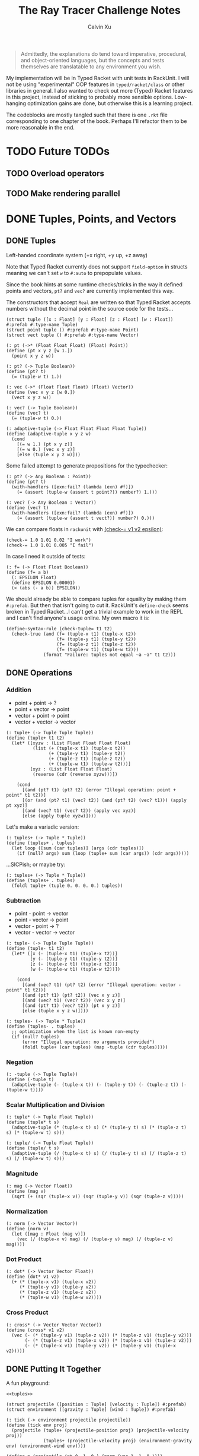 #+STARTUP: show2levels
#+TITLE:     The Ray Tracer Challenge Notes
#+AUTHOR:    Calvin Xu
#+EMAIL:     calvinxu806@gmail.com

#+begin_quote
Admittedly, the explanations do tend toward imperative, procedural, and object-oriented languages, but the concepts and tests themselves are translatable to any environment you wish.
#+end_quote

My implementation will be in Typed Racket with unit tests in RackUnit. I will not be using "experimental" OOP features in ~typed/racket/class~ or other libraries in general. I also wanted to check out more (Typed) Racket features in this project, instead of sticking to probably more sensible options. Low-hanging optimization gains are done, but otherwise this is a learning project.

The codeblocks are mostly tangled such that there is one ~.rkt~ file corresponding to one chapter of the book. Perhaps I'll refactor them to be more reasonable in the end.

* TODO Future TODOs
** TODO Overload operators
** TODO Make rendering parallel
* DONE Tuples, Points, and Vectors
:PROPERTIES:
:ACTIVATED: [2022-07-30]
:END:
** DONE Tuples
:PROPERTIES:
:ACTIVATED: [2022-07-30]
:END:
Left-handed coordinate system (+x right, +y up, +z away)

Note that Typed Racket currently does not support ~field-option~ in structs meaning we can't set ~w~ to ~#:auto~ to prepopulate values.

Since the book hints at some runtime checks/tricks in the way it defined points and vectors, ~pt?~ and ~vec?~ are currently implemented this way.

The constructors that accept ~Real~ are written so that Typed Racket accepts numbers without the decimal point in the source code for the tests...

#+NAME: tuple-base
#+BEGIN_SRC racket :noweb yes
(struct tuple ([x : Float] [y : Float] [z : Float] [w : Float]) #:prefab #:type-name Tuple)
(struct point tuple () #:prefab #:type-name Point)
(struct vect tuple () #:prefab #:type-name Vector)

(: pt (->* (Float Float Float) (Float) Point))
(define (pt x y z [w 1.])
  (point x y z w))

(: pt? (-> Tuple Boolean))
(define (pt? t)
  (= (tuple-w t) 1.))

(: vec (->* (Float Float Float) (Float) Vector))
(define (vec x y z [w 0.])
  (vect x y z w))

(: vec? (-> Tuple Boolean))
(define (vec? t)
  (= (tuple-w t) 0.))

(: adaptive-tuple (-> Float Float Float Float Tuple))
(define (adaptive-tuple x y z w)
  (cond
    [(= w 1.) (pt x y z)]
    [(= w 0.) (vec x y z)]
    [else (tuple x y z w)]))
#+END_SRC

Some failed attempt to generate propositions for the typechecker:

#+BEGIN_SRC racket :noweb yes
(: pt? (-> Any Boolean : Point))
(define (pt? t)
  (with-handlers ([exn:fail? (lambda (exn) #f)])
    (= (assert (tuple-w (assert t point?)) number?) 1.)))

(: vec? (-> Any Boolean : Vector))
(define (vec? t)
  (with-handlers ([exn:fail? (lambda (exn) #f)])
    (= (assert (tuple-w (assert t vect?)) number?) 0.)))
#+END_SRC

We can compare floats in ~rackunit~ with [[https://docs.racket-lang.org/rackunit/api.html#(def._((lib._rackunit/main..rkt)._check-~3d))][(check-= v1 v2 epsilon)]]:

#+begin_example
(check-= 1.0 1.01 0.02 "I work")
(check-= 1.0 1.01 0.005 "I fail")
#+end_example

In case I need it outside of tests:

#+NAME: f=
#+BEGIN_SRC racket :noweb yes
(: f= (-> Float Float Boolean))
(define (f= a b)
  (: EPSILON Float)
  (define EPSILON 0.00001)
  (< (abs (- a b)) EPSILON))
#+END_SRC

We should already be able to compare tuples for equality by making them ~#:prefab~. But then that isn't going to cut it. RackUnit's ~define-check~ seems broken in Typed Racket...I can't get a trivial example to work in the REPL and I can't find anyone's usage online. My own macro it is:

#+NAME: check-tuple=
#+BEGIN_SRC racket :noweb yes
(define-syntax-rule (check-tuple= t1 t2)
  (check-true (and (f= (tuple-x t1) (tuple-x t2))
                   (f= (tuple-y t1) (tuple-y t2))
                   (f= (tuple-z t1) (tuple-z t2))
                   (f= (tuple-w t1) (tuple-w t2)))
              (format "Failure: tuples not equal ~a ~a" t1 t2)))
#+END_SRC

** DONE Operations
:PROPERTIES:
:ACTIVATED: [2022-07-30]
:END:
*** Addition
- point + point -> ?
- point + vector -> point
- vector + point -> point
- vector + vector -> vector

#+NAME: tuple+
#+BEGIN_SRC racket :noweb yes
(: tuple+ (-> Tuple Tuple Tuple))
(define (tuple+ t1 t2)
  (let* ([xyzw : (List Float Float Float Float)
          (list (+ (tuple-x t1) (tuple-x t2))
                (+ (tuple-y t1) (tuple-y t2))
                (+ (tuple-z t1) (tuple-z t2))
                (+ (tuple-w t1) (tuple-w t2)))]
         [xyz : (List Float Float Float)
          (reverse (cdr (reverse xyzw)))])

    (cond
      [(and (pt? t1) (pt? t2) (error "Illegal operation: point + point" t1 t2))]
      [(or (and (pt? t1) (vec? t2)) (and (pt? t2) (vec? t1))) (apply pt xyz)]
      [(and (vec? t1) (vec? t2)) (apply vec xyz)]
      [else (apply tuple xyzw)])))
#+END_SRC

Let's make a variadic version:

#+BEGIN_SRC racket :noweb yes
(: tuples+ (-> Tuple * Tuple))
(define (tuples+ . tuples)
  (let loop ([sum (car tuples)] [args (cdr tuples)])
    (if (null? args) sum (loop (tuple+ sum (car args)) (cdr args)))))
#+END_SRC

...SICPish; or maybe try:

#+NAME: tuples+
#+BEGIN_SRC racket :noweb yes
(: tuples+ (-> Tuple * Tuple))
(define (tuples+ . tuples)
  (foldl tuple+ (tuple 0. 0. 0. 0.) tuples))
#+END_SRC

*** Subtraction
- point - point -> vector
- point - vector -> point
- vector - point -> ?
- vector - vector -> vector

#+NAME: tuple-
#+BEGIN_SRC racket :noweb yes
(: tuple- (-> Tuple Tuple Tuple))
(define (tuple- t1 t2)
  (let* ([x (- (tuple-x t1) (tuple-x t2))]
         [y (- (tuple-y t1) (tuple-y t2))]
         [z (- (tuple-z t1) (tuple-z t2))]
         [w (- (tuple-w t1) (tuple-w t2))])

    (cond
      [(and (vec? t1) (pt? t2) (error "Illegal operation: vector - point" t1 t2))]
      [(and (pt? t1) (pt? t2)) (vec x y z)]
      [(and (vec? t1) (vec? t2)) (vec x y z)]
      [(and (pt? t1) (vec? t2)) (pt x y z)]
      [else (tuple x y z w)])))
#+END_SRC

#+NAME: tuples-
#+BEGIN_SRC racket :noweb yes
(: tuples- (-> Tuple * Tuple))
(define (tuples- . tuples)
  ;; optimization when the list is known non-empty
  (if (null? tuples)
      (error "Illegal operation: no arguments provided")
      (foldl tuple+ (car tuples) (map -tuple (cdr tuples)))))
#+END_SRC

*** Negation
#+NAME: -tuple
#+BEGIN_SRC racket :noweb yes
(: -tuple (-> Tuple Tuple))
(define (-tuple t)
  (adaptive-tuple (- (tuple-x t)) (- (tuple-y t)) (- (tuple-z t)) (- (tuple-w t))))
#+END_SRC

*** Scalar Multiplication and Division
#+NAME: tuple*
#+BEGIN_SRC racket :noweb yes
(: tuple* (-> Tuple Float Tuple))
(define (tuple* t s)
  (adaptive-tuple (* (tuple-x t) s) (* (tuple-y t) s) (* (tuple-z t) s) (* (tuple-w t) s)))
#+END_SRC

#+NAME: tuple/
#+BEGIN_SRC racket :noweb yes
(: tuple/ (-> Tuple Float Tuple))
(define (tuple/ t s)
  (adaptive-tuple (/ (tuple-x t) s) (/ (tuple-y t) s) (/ (tuple-z t) s) (/ (tuple-w t) s)))
#+END_SRC

*** Magnitude
#+NAME: mag
#+BEGIN_SRC racket :noweb yes
(: mag (-> Vector Float))
(define (mag v)
  (sqrt (+ (sqr (tuple-x v)) (sqr (tuple-y v)) (sqr (tuple-z v)))))
#+END_SRC

*** Normalization
#+NAME: norm
#+BEGIN_SRC racket :noweb yes
(: norm (-> Vector Vector))
(define (norm v)
  (let ([mag : Float (mag v)])
    (vec (/ (tuple-x v) mag) (/ (tuple-y v) mag) (/ (tuple-z v) mag))))
#+END_SRC

*** Dot Product
#+NAME: dot*
#+BEGIN_SRC racket :noweb yes
(: dot* (-> Vector Vector Float))
(define (dot* v1 v2)
  (+ (* (tuple-x v1) (tuple-x v2))
     (* (tuple-y v1) (tuple-y v2))
     (* (tuple-z v1) (tuple-z v2))
     (* (tuple-w v1) (tuple-w v2))))
#+END_SRC

*** Cross Product
#+NAME: cross*
#+BEGIN_SRC racket :noweb yes
(: cross* (-> Vector Vector Vector))
(define (cross* v1 v2)
  (vec (- (* (tuple-y v1) (tuple-z v2)) (* (tuple-z v1) (tuple-y v2)))
       (- (* (tuple-z v1) (tuple-x v2)) (* (tuple-x v1) (tuple-z v2)))
       (- (* (tuple-x v1) (tuple-y v2)) (* (tuple-y v1) (tuple-x v2)))))
#+END_SRC

** DONE Putting It Together
:PROPERTIES:
:ACTIVATED: [2022-07-31]
:END:
A fun playground:

#+BEGIN_SRC racket :noweb yes
<<tuples>>

(struct projectile ([position : Tuple] [velocity : Tuple]) #:prefab)
(struct environment ([gravity : Tuple] [wind : Tuple]) #:prefab)

(: tick (-> environment projectile projectile))
(define (tick env proj)
  (projectile (tuple+ (projectile-position proj) (projectile-velocity proj))
              (tuples+ (projectile-velocity proj) (environment-gravity env) (environment-wind env))))

(define p (projectile (pt 0. 1. 0.) (norm (vec 1. 1. 0.))))
(define e (environment (vec 0. -0.1 0.) (vec -0.01 0. 0.)))

(: iter (-> environment projectile Integer Any))
(define (iter env proj n)
  (if (or (> n 100) (<= (tuple-y (projectile-position proj)) 0))
      (print "Hit ground")
      (begin
        (printf "Tick #~v\n" n)
        (printf "Position: ~v\n" (projectile-position proj))
        (iter e (tick e proj) (+ 1 n)))))

(iter e p 0)
#+END_SRC

#+RESULTS:
#+begin_example
Tick #0
Position: '#s((point tuple 4) 0.0 1.0 0.0 1.0)
Tick #1
Position: '#s((point tuple 4) 0.7071067811865475 1.7071067811865475 0.0 1.0)
Tick #2
Position: '#s((point tuple 4) 1.404213562373095 2.314213562373095 0.0 1.0)
Tick #3
Position: '#s((point tuple 4) 2.0913203435596426 2.821320343559642 0.0 1.0)
Tick #4
Position: '#s((point tuple 4) 2.7684271247461902 3.2284271247461898 0.0 1.0)
Tick #5
Position: '#s((point tuple 4) 3.4355339059327377 3.5355339059327373 0.0 1.0)
Tick #6
Position: '#s((point tuple 4) 4.092640687119285 3.7426406871192848 0.0 1.0)
Tick #7
Position: '#s((point tuple 4) 4.739747468305833 3.849747468305832 0.0 1.0)
Tick #8
Position: '#s((point tuple 4) 5.37685424949238 3.85685424949238 0.0 1.0)
Tick #9
Position: '#s((point tuple 4) 6.003961030678928 3.7639610306789275 0.0 1.0)
Tick #10
Position: '#s((point tuple 4) 6.621067811865475 3.571067811865475 0.0 1.0)
Tick #11
Position: '#s((point tuple 4) 7.228174593052023 3.2781745930520225 0.0 1.0)
Tick #12
Position: '#s((point tuple 4) 7.82528137423857 2.88528137423857 0.0 1.0)
Tick #13
Position: '#s((point tuple 4) 8.412388155425118 2.3923881554251176 0.0 1.0)
Tick #14
Position: '#s((point tuple 4) 8.989494936611665 1.7994949366116653 0.0 1.0)
Tick #15
Position: '#s((point tuple 4) 9.556601717798213 1.1066017177982128 0.0 1.0)
Tick #16
Position: '#s((point tuple 4) 10.11370849898476 0.3137084989847604 0.0 1.0)
"Hit ground"
#+end_example

#+NAME: tuples
#+BEGIN_SRC racket :noweb yes :tangle tuples.rkt
#lang typed/racket
(provide (all-defined-out))

(define EPSILON 0.00001)

<<tuple-base>>

<<f=>>

<<tuple+>>

<<tuples+>>

<<tuple->>

<<tuples->>

<<-tuple>>

<<tuple*>>

<<tuple/>>

<<mag>>

<<norm>>

<<dot*>>

<<cross*>>
#+END_SRC

#+BEGIN_SRC racket :noweb yes :tangle tests/tuples-test.rkt
#lang typed/racket
(require typed/rackunit
         typed/rackunit/text-ui
         "../tuples.rkt")

<<check-tuple=>>

(define tuples-test
  (test-suite
   "Tuples, Points, and Vectors"
   (test-case "tuple-base"
              (define a (tuple 4.3 -4.2 3.1 1.0))
              (check-equal? (tuple-x a) 4.3)
              (check-equal? (tuple-y a) -4.2)
              (check-equal? (tuple-z a) 3.1)
              (check-equal? (tuple-w a) 1.0)
              (check-true (pt? a))
              (check-false (vec? a))
              (define b (tuple 4.3 -4.2 3.1 0.0))
              (check-equal? (tuple-x b) 4.3)
              (check-equal? (tuple-y b) -4.2)
              (check-equal? (tuple-z b) 3.1)
              (check-equal? (tuple-w b) 0.0)
              (check-false (pt? b))
              (check-true (vec? b))
              (define c (pt 4. -4. 3.))
              (check-tuple= c (tuple 4. -4. 3. 1.))
              (define d (vec 4. -4. 3.))
              (check-tuple= d (tuple 4. -4. 3. 0.)))
   (test-case "addition"
              (check-tuple= (tuple+ (tuple 3. -2. 5. 1.) (tuple -2. 3. 1. 0.)) (tuple 1. 1. 6. 1.))
              (check-tuple= (tuples+ (tuple 3. -2. 5. 1.)) (tuple 3. -2. 5. 1.))
              (check-tuple= (tuples+ (tuple 3. -2. 5. 1.) (tuple -2. 3. 1. 0.)) (tuple 1. 1. 6. 1.))
              (check-tuple= (tuples+ (tuple 3. -2. 5. 1.) (tuple -2. 3. 1. 0.) (tuple 1. 1. 1. 0.))
                            (tuple 2. 2. 7. 1.)))
   (test-case "subtraction"
              (check-tuple= (tuple- (pt 3. 2. 1.) (pt 5. 6. 7.)) (vec -2. -4. -6.))
              (check-tuple= (tuples- (tuple 3. -2. 5. 1.)) (tuple 3. -2. 5. 1.))
              (check-tuple= (tuples- (tuple 3. -2. 5. 1.) (tuple -2. 3. 1. 0.)) (tuple 5. -5. 4. 1.))
              (check-tuple= (tuples- (tuple 3. -2. 5. 1.) (tuple -2. 3. 1. 0.) (tuple 1. 1. 1. 1.))
                            (tuple 4. -6. 3. 0.)))
   (test-case "negation"
              (check-tuple= (tuple- (vec 0. 0. 0.) (vec 1. -2. 3.)) (vec -1. 2. -3.))
              (check-tuple= (-tuple (tuple 1. -2. 3. -4.)) (tuple -1. 2. -3. 4.)))
   (test-case "multiplication and division"
              (define a (tuple 1. -2. 3. -4.))
              (check-tuple= (tuple* a 3.5) (tuple 3.5 -7.0 10.5 -14.0))
              (check-tuple= (tuple* a 0.5) (tuple 0.5 -1.0 1.5 -2.0))
              (check-tuple= (tuple/ (tuple 1.0 -2. 3.0 -4.) 2.) (tuple 0.5 -1. 1.5 -2.)))
   (test-case "magnitude"
              (check-= (mag (vec 1. 0. 0.)) 1. 0.00001)
              (check-= (mag (vec 0. 1. 0.)) 1. 0.00001)
              (check-= (mag (vec 0. 0. 1.)) 1. 0.00001)
              (check-= (mag (vec 1. 2. 3.)) (sqrt 14.) 0.00001)
              (check-= (mag (vec -1. -2. -3.)) (sqrt 14.) 0.00001))
   (test-case "normalization"
              (check-tuple= (norm (vec 4. 0. 0.)) (vec 1. 0. 0.))
              (check-tuple= (norm (vec 1. 2. 3.)) (vec 0.26726 0.53452 0.80178)))
   (test-case "dot product" (check-= (dot* (vec 1. 2. 3.) (vec 2. 3. 4.)) 20. 0.00001))
   (test-case "cross product"
              (check-tuple= (cross* (vec 1. 2. 3.) (vec 2. 3. 4.)) (vec -1. 2. -1.))
              (check-tuple= (cross* (vec 2. 3. 4.) (vec 1. 2. 3.)) (vec 1. -2. 1.)))))

(run-tests tuples-test)
#+END_SRC

* DONE Drawing on a Canvas
:PROPERTIES:
:ACTIVATED: [2022-08-02]
:END:
** DONE Representing Colors
#+NAME: color-base
#+BEGIN_SRC racket :noweb yes
(struct color ([r : Float] [g : Float] [b : Float]) #:prefab #:type-name Color)

(: color->string (->* (Color) (Exact-Nonnegative-Integer) String))
(define (color->string color [max_color_val 255])
  (: scale (-> Float Integer))
  (define (scale frac)
    (exact-round (cast (* (max 0 (min 1.0 frac)) max_color_val) Float)))
  (string-append (number->string (scale (color-r color)))
                 " "
                 (number->string (scale (color-g color)))
                 " "
                 (number->string (scale (color-b color)))
                 " "))
#+END_SRC

#+NAME: check-color=
#+BEGIN_SRC racket :noweb yes
(define-syntax-rule (check-color= c1 c2)
  (check-true
   (and (f= (color-r c1) (color-r c2))
        (f= (color-g c1) (color-g c2))
        (f= (color-b c1) (color-b c2)))
   (format "Failure: colors not equal ~a ~a" c1 c2)))
#+END_SRC

** DONE Implementing Color Operations
I'd rather not reuse the tuple implementations...
#+NAME: color-ops
#+BEGIN_SRC racket :noweb yes
(: color-op (-> (-> Float Float * Float) Color Color Color))
(define (color-op op c1 c2)
  (color (op (color-r c1) (color-r c2))
         (op (color-g c1) (color-g c2))
         (op (color-b c1) (color-b c2))))

(: color+ (-> Color Color Color))
(define (color+ c1 c2)
  (color-op + c1 c2))

(: colors+ (-> Color * Color))
(define (colors+ . colors)
  (foldl color+ (color 0. 0. 0.) colors))

(: color- (-> Color Color Color))
(define (color- c1 c2)
  (color-op - c1 c2))

(: scalar-helper (-> (U Color Float) Color))
  (define (scalar-helper arg)
    (if (color? arg) arg (color arg arg arg)))

(: color* (-> (U Color Float) (U Color Float) Color))
(define (color* arg1 arg2)
  (color-op * (scalar-helper arg1) (scalar-helper arg2)))

(: color/ (-> Color (U Color Float) Color))
(define (color/ arg1 arg2)
  (color-op / (scalar-helper arg1) (scalar-helper arg2)))
#+END_SRC
#+NAME: colors
#+BEGIN_SRC racket :noweb yes
(define black (color 0. 0. 0.))

(define white (color 1. 1. 1.))
#+END_SRC

** DONE Creating a Canvas
I got very tempted by  ~math/array~, but it might be more educational to build my own:

#+NAME: canvas-mutable-base
#+BEGIN_SRC racket :noweb yes
(struct _canvas
  ([width : Exact-Positive-Integer]
   [height : Exact-Positive-Integer]
   [pixels : (Mutable-Vectorof Color)]) #:prefab #:type-name Canvas)

(: canvas-width (-> Canvas Exact-Positive-Integer))
(define (canvas-width canvas)
  (_canvas-width canvas))

(: canvas-height (-> Canvas Exact-Positive-Integer))
(define (canvas-height canvas)
  (_canvas-height canvas))

(: canvas-pixels (-> Canvas (Mutable-Vectorof Color)))
(define (canvas-pixels canvas)
  (_canvas-pixels canvas))

(: canvas (-> Exact-Positive-Integer Exact-Positive-Integer Canvas))
(define (canvas width height)
  (_canvas width height (make-vector (* width height) (color 0. 0. 0.))))

(: pixel-at (-> Canvas Exact-Nonnegative-Integer Exact-Nonnegative-Integer Color))
(define (pixel-at canvas x y)
  (if (or (>= x (canvas-width canvas)) (>= y (canvas-height canvas)))
      (error "Illegal operation: access pixel out of bounds" x y)
      (vector-ref (canvas-pixels canvas) (+ (* y (canvas-width canvas)) x))))

(: set-pixel! (-> Canvas Exact-Nonnegative-Integer Exact-Nonnegative-Integer Color Void))
(define (set-pixel! canvas x y color)
  (if (or (>= x (canvas-width canvas)) (>= y (canvas-height canvas)))
      (error "Illegal operation: set pixel out of bounds" x y)
      (vector-set! (canvas-pixels canvas) (+ (* y (canvas-width canvas)) x) color)))
#+END_SRC

** DONE Saving a Canvas
PPM format specs: http://netpbm.sourceforge.net/doc/ppm.html

The following is very bad because I couldn't figure out a functional way of doing this.

#+NAME: canvas-mutable-save
#+BEGIN_SRC racket :noweb yes
(: serialize-canvas (->* (Canvas) (Exact-Nonnegative-Integer) String))
(define (serialize-canvas canvas [max_color_val 255])
  (define header
    (string-append "P3\n"
                   (number->string (canvas-width canvas))
                   " "
                   (number->string (canvas-height canvas))
                   "\n"
                   (number->string max_color_val)
                   "\n"))
  (define bitmap (vector-map (lambda ([x : Color]) (color->string x max_color_val)) (canvas-pixels canvas)))
  ;; color->string always adds whitespace at end
  ;; replace appropriate whitespaces with newlines
  (begin
    (let ([PIXELS_PER_ROW 6] [n (* (canvas-width canvas) (canvas-height canvas))])
      (for ([i (in-range n)])
        (when (or (= (add1 i) n) (= 0 (remainder (add1 i) PIXELS_PER_ROW)))
          (let ([curr (vector-ref bitmap i)])
            (vector-set! bitmap
                         i
                         (string-append (substring curr 0 (sub1 (string-length curr))) "\n"))))))
    (string-append header (string-append* (vector->list bitmap)))))

(: save-canvas (-> Canvas String Void))
(define (save-canvas canvas filename)
  (let ([out (open-output-file filename #:mode 'text #:exists 'replace)])
    (display (serialize-canvas canvas) out)
    (close-output-port out)))
#+END_SRC

#+BEGIN_SRC racket :noweb yes
#lang typed/racket
<<tuple-base>>
<<color-base>>
<<color-ops>>
<<canvas-mutable-base>>
<<canvas-mutable-save>>

(define c (canvas 5 3))
(set-pixel! c 0 0 (color 1.5 0 0))
(set-pixel! c 2 1 (color 0 0.5 0))
(set-pixel! c 4 2 (color -0.5 0 1))

(serialize-canvas c)
(save-canvas c "test.ppm")
#+END_SRC

#+RESULTS:
: "P3\n5 3\n255\n255 0 0 0 0 0 0 0 0 0 0 0 0 0 0 0 0 0\n0 0 0 0 128 0 0 0 0 0 0 0 0 0 0 0 0 0\n0 0 0 0 0 0 0 0 255\n"

** DONE Refactor to use immutable datastructure & incremental export
:PROPERTIES:
:ACTIVATED: [2022-08-17]
:COMPLETED: [2022-08-17]
:END:
New canvas should be an immutable 2D vector that is created by the drawing code using a ~build-canvas~ procedure. Saving the Canvas should try to not hold the entire ppm string representation in memory, and write to file incrementally.

#+NAME: canvas-immutable
#+BEGIN_SRC racket :noweb yes
(struct canvas
        ([width : Exact-Positive-Integer]
         [height : Exact-Positive-Integer]
         [pixels : (Immutable-Vectorof Color)])
  #:prefab
  #:type-name Canvas)

(: build-canvas
   (-> Exact-Positive-Integer
       Exact-Positive-Integer
       (-> Exact-Nonnegative-Integer Exact-Nonnegative-Integer Color)
       Canvas))
(define (build-canvas width height f)
  (canvas width
          height
          (vector->immutable-vector
           (build-vector (ann (* width height) Integer)
                         (lambda ([n : Exact-Nonnegative-Integer])
                           (f (remainder n width) (exact-floor (/ n width))))))))

(: pixel-at (-> Canvas Exact-Nonnegative-Integer Exact-Nonnegative-Integer Color))
(define (pixel-at canvas x y)
  (if (or (>= x (canvas-width canvas)) (>= y (canvas-height canvas)))
      (error "Illegal operation: access pixel out of bounds" x y)
      (vector-ref (canvas-pixels canvas) (+ (* y (canvas-width canvas)) x))))

(: save-canvas (->* (Canvas String) (Exact-Nonnegative-Integer) Void))
(define (save-canvas canvas filename [max_color_val 255])
  (define header
    (string-append "P3\n"
                   (number->string (canvas-width canvas))
                   " "
                   (number->string (canvas-height canvas))
                   "\n"
                   (number->string max_color_val)
                   "\n"))
  (define PIXELS_PER_ROW 6)
  (: add-newline (-> String String))
  (define (add-newline str)
    (string-append (substring str 0 (sub1 (string-length str))) "\n"))
  (let ([out (open-output-file filename #:mode 'text #:exists 'replace)])
    (display header out)
    (for/fold ([counter : Integer 1])
              ([pixel : Color (in-vector (canvas-pixels canvas))])
      (let ([serialized : String (color->string pixel max_color_val)])
        (display (if (= counter PIXELS_PER_ROW) (add-newline serialized) serialized) out))
      (if (= counter PIXELS_PER_ROW) 1 (add1 counter)))
    (close-output-port out)))
#+END_SRC

Example: ~(save-canvas (build-canvas 10 10 (lambda (x y) (if (= x y) black white))) "test.ppm")~

** DONE Putting It Together
#+BEGIN_SRC racket :noweb yes
<<tuples>>
<<color-base>>
<<color-ops>>
<<canvas-mutable-base>>
<<canvas-mutable-save>>

(struct projectile ([position : Tuple] [velocity : Tuple]) #:prefab)
(struct environment ([gravity : Tuple] [wind : Tuple]) #:prefab)

(: tick (-> environment projectile projectile))
(define (tick env proj)
  (projectile (tuple+ (projectile-position proj) (projectile-velocity proj))
              (tuples+ (projectile-velocity proj) (environment-gravity env) (environment-wind env))))

(define p (projectile (pt 0. 1. 0.) (tuple* (norm (vec 1. 1.8 0.)) 11.25)))
(define e (environment (vec 0. -0.1 0.) (vec -0.01 0. 0.)))
(define c (canvas 900 550))

(: iter (-> environment projectile Canvas Integer Any))
(define (iter env proj canvas n)
  (if (or (> n 200) (<= (tuple-y (projectile-position proj)) 0))
      (begin
        (print "Hit ground")
        (save-canvas canvas "test.ppm"))
      (begin
        (printf "Tick #~v\n" n)
        (let ([position (projectile-position proj)]
              [flip (lambda ([y : Integer]) (- (canvas-height canvas) y))])
          (printf "Position: ~v\n" position)
          (set-pixel! canvas
                      (assert (max 0 (exact-round (tuple-x position))) nonnegative-integer?)
                      (assert (max 0 (flip (exact-round (tuple-y position)))) nonnegative-integer?)
                      (color 1. 0. 0.)))
        (iter e (tick e proj) canvas (+ 1 n)))))

(iter e p c 0)
#+END_SRC

#+NAME: color
#+BEGIN_SRC racket :noweb yes :tangle color.rkt
#lang typed/racket
(provide (except-out (all-defined-out) color-op scalar-helper))

<<color-base>>

<<color-ops>>

<<colors>>
#+END_SRC

#+NAME: canvas-mutable
#+BEGIN_SRC racket :noweb yes :tangle canvas-mutable.rkt
#lang typed/racket
(display
 "Warning: the mutable implementation of canvas has been deprecated; using canvas.rkt is strongly recommended\n")
(provide (all-defined-out))
(require "color.rkt")

<<canvas-mutable-base>>

<<canvas-mutable-save>>
#+END_SRC

#+NAME: canvas
#+BEGIN_SRC racket :noweb yes :tangle canvas.rkt
#lang typed/racket
(provide (all-defined-out))
(require "color.rkt")

<<canvas-immutable>>
#+END_SRC

#+BEGIN_SRC racket :noweb yes :tangle tests/canvas-test.rkt
#lang typed/racket
(require typed/rackunit
         typed/rackunit/text-ui
         "../tuples.rkt"
         "../color.rkt"
         ;; "../canvas-mutable.rkt"
         "../canvas.rkt")

<<check-tuple=>>

<<check-color=>>

(define canvas-test
  (test-suite
   "Drawing on a Canvas"
   (test-case "define color"
              (define c (color -0.5 0.4 1.7))
              (check-equal? (color-r c) -0.5)
              (check-equal? (color-g c) 0.4)
              (check-equal? (color-b c) 1.7))
   (test-case "add color"
              (define c1 (color 0.9 0.6 0.75))
              (define c2 (color 0.7 0.1 0.25))
              (check-color= (color+ c1 c2) (color 1.6 0.7 1.0)))
   (test-case "subtract color"
              (define c1 (color 0.9 0.6 0.75))
              (define c2 (color 0.7 0.1 0.25))
              (check-color= (color- c1 c2) (color 0.2 0.5 0.5)))
   (test-case "multiply color"
              (define c (color 0.2 0.3 0.4))
              (check-color= (color* c 2.) (color 0.4 0.6 0.8))
              (define c1 (color 1. 0.2 0.4))
              (define c2 (color 0.9 1. 0.1))
              (check-color= (color* c1 c2) (color 0.9 0.2 0.04)))
   (test-case "color to string"
              (define c (color 0.2 0.3 0.4))
              (check-equal? (color->string c) "51 76 102 "))
   ;; (test-case "(deprecated) create and access mutable canvas"
   ;;            (define c (canvas 10 20))
   ;;            (check-equal? (canvas-width c) 10)
   ;;            (check-equal? (canvas-height c) 20)
   ;;            (define red (color 1. 0. 0.))
   ;;            (set-pixel! c 2 3 red)
   ;;            (check-equal? (pixel-at c 2 3) red))
   (test-case "create and access immutable canvas"
              (define c (build-canvas 10 20 (lambda (x y) (if (= x y) black white))))
              (check-equal? (canvas-width c) 10)
              (check-equal? (canvas-height c) 20)
              (check-equal? (pixel-at c 9 9) black)
              (check-equal? (pixel-at c 9 10) white))
   ;; (test-case
   ;;  "(deprecated) save canvas to ppm file"
   ;;  (define c (canvas 5 3))
   ;;  (set-pixel! c 0 0 (color 1.5 0. 0.))
   ;;  (set-pixel! c 2 1 (color 0. 0.5 0.))
   ;;  (set-pixel! c 4 2 (color -0.5 0. 1.))
   ;;  (check-equal?
   ;;   (serialize-canvas c)
   ;;   "P3\n5 3\n255\n255 0 0 0 0 0 0 0 0 0 0 0 0 0 0 0 0 0\n0 0 0 0 128 0 0 0 0 0 0 0 0 0 0 0 0 0\n0 0 0 0 0 0 0 0 255\n"))
   (test-case
    "save canvas to ppm file"
    (save-canvas (build-canvas 5 10 (lambda (x y) (if (= x y) black white))) "test.ppm")
    (check-equal?
     (file->string "test.ppm")
     "P3\n5 10\n255\n0 0 0 255 255 255 255 255 255 255 255 255 255 255 255 255 255 255\n0 0 0 255 255 255 255 255 255 255 255 255 255 255 255 255 255 255\n0 0 0 255 255 255 255 255 255 255 255 255 255 255 255 255 255 255\n0 0 0 255 255 255 255 255 255 255 255 255 255 255 255 255 255 255\n0 0 0 255 255 255 255 255 255 255 255 255 255 255 255 255 255 255\n255 255 255 255 255 255 255 255 255 255 255 255 255 255 255 255 255 255\n255 255 255 255 255 255 255 255 255 255 255 255 255 255 255 255 255 255\n255 255 255 255 255 255 255 255 255 255 255 255 255 255 255 255 255 255\n255 255 255 255 255 255 "))))

(run-tests canvas-test)
#+END_SRC

* DONE Matrices
:PROPERTIES:
:ACTIVATED: [2022-08-05]
:END:
** DONE Creating a Matrix
It might be a good idea to use ~FlVector~, but I still want to try multidimensional vectors...

#+NAME: matrix-base
#+BEGIN_SRC racket :noweb yes
(define-type Matrix (Immutable-Vectorof (Immutable-Vectorof Float)))

(: mat
   (-> Exact-Nonnegative-Integer
       Exact-Nonnegative-Integer
       (Immutable-Vectorof (Immutable-Vectorof Float))
       Matrix))
(define (mat m n rows)
  (if (and (= m (vector-length rows))
           (andmap (lambda ([x : Integer]) (= x n)) (vector->list (vector-map vector-length rows))))
      rows
      (error "Illegal operation: input not m by n 2D immutable vector" rows)))

(: mat-m (-> Matrix Exact-Nonnegative-Integer))
(define (mat-m mat)
  (vector-length mat))

(: mat-n (-> Matrix Exact-Nonnegative-Integer))
(define (mat-n mat)
  (vector-length (vector-ref mat 0)))

(: mat-entry (-> Matrix Exact-Nonnegative-Integer Exact-Nonnegative-Integer Float))
(define (mat-entry mat m n)
  (if (or (>= m (mat-m mat)) (>= n (mat-n mat)))
      (error "Illegal operation: access matrix element out of bounds")
      (vector-ref (vector-ref mat m) n)))

(: mat-row (-> Matrix Exact-Nonnegative-Integer (Immutable-Vectorof Float)))
(define (mat-row mat m)
  (vector-ref mat m))

(: mat-col (-> Matrix Exact-Nonnegative-Integer (Immutable-Vectorof Float)))
(define (mat-col mat n)
  (vector->immutable-vector
   (for/vector: : (Mutable-Vectorof Float)
                #:length (mat-m mat)
                ([row (in-vector mat)])
                (vector-ref row n))))

(: mat= (-> Matrix Matrix Boolean))
(define (mat= m1 m2)
  (for/and: : Boolean ([row1 (in-vector m1)] [row2 (in-vector m2)])
    (for/and: : Boolean ([col1 (in-vector row1)] [col2 (in-vector row2)])
      (f= col1 col2))))
#+END_SRC

A snippet to flatten a matrix into a 1D list if I ever need it.

#+BEGIN_SRC racket :noweb yes
(: flatten-mat (-> Matrix (Listof Float)))
(define (flatten-mat mat)
  (cast (flatten (vector->list (vector-map vector->list mat))) (Listof Float)))
#+END_SRC

** DONE Multiplying Matrices
#+NAME: build-matrix
#+BEGIN_SRC racket :noweb yes
(: build-matrix
   (-> Exact-Nonnegative-Integer
       Exact-Nonnegative-Integer
       (-> Exact-Nonnegative-Integer Exact-Nonnegative-Integer Float)
       Matrix))
(define (build-matrix m n f)
  (cast ((inst vector->immutable-vector (Immutable-Vectorof Float))
         (build-vector
          m
          (lambda ([row : Exact-Nonnegative-Integer])
            (vector->immutable-vector
             (build-vector n (lambda ([col : Exact-Nonnegative-Integer]) (f row col))))))) Matrix))
#+END_SRC

#+NAME: mat*
#+BEGIN_SRC racket :noweb yes
(: mat* (-> Matrix Matrix Matrix))
(define (mat* mat1 mat2)
  (: dot* (-> (Immutable-Vectorof Float) (Immutable-Vectorof Float) Float))
  (define (dot* v1 v2)
    (for/fold ([sum 0.]) ([x (in-vector v1)] [y (in-vector v2)])
      (+ sum (* x y))))
  (let ([m1 : Exact-Nonnegative-Integer (mat-m mat1)]
        [n1 : Exact-Nonnegative-Integer (mat-n mat1)]
        [m2 : Exact-Nonnegative-Integer (mat-m mat2)]
        [n2 : Exact-Nonnegative-Integer (mat-n mat2)])
    (if (= n1 m2)
        (build-matrix m1 n2
                      (lambda ([row : Exact-Nonnegative-Integer] [col : Exact-Nonnegative-Integer])
                        (dot* (mat-row mat1 row) (mat-col mat2 col))))
        (error "Illegal operation: multiply matrices with incompatible sizes" mat1 mat2))))
#+END_SRC

#+BEGIN_SRC racket :noweb yes
(: mat-t* (-> Matrix Tuple Tuple))
(define (mat-t* mat t)
  (: tuple->matrix (-> Tuple Matrix))
  (define (tuple->matrix t)
    (let ([rows : (Listof Float)
                (list (tuple-x t) (tuple-y t) (tuple-z t) (tuple-w t))])
      (build-matrix 4 1
                    (lambda ([row : Exact-Nonnegative-Integer] [col : Exact-Nonnegative-Integer])
                      ((inst list-ref Float) rows row)))))
  (: matrix->tuple (-> Matrix Tuple))
  (define (matrix->tuple m)
    (let ([x (mat-entry m 0 0)]
          [y (mat-entry m 1 0)]
          [z (mat-entry m 2 0)]
          [w (mat-entry m 3 0)])
      (cond
        [(= w 0) (vec x y z)]
        [(= w 1) (pt x y z)]
        [else (tuple x y z w)])))
  (matrix->tuple (mat* mat (tuple->matrix t))))
#+END_SRC

This code (matrix tuple multiplication) is on the hot path and is seems extremely inefficient. We will be multiplying 4x4 matrices with 4-tuples; let's just have a hard-coded version.

#+NAME: mat-t*
#+BEGIN_SRC racket :noweb yes
(: mat-t* (-> Matrix Tuple Tuple))
(define (mat-t* m t)
  (define-syntax-rule (dot* t1 t2)
    (+ (* (tuple-x t1) (tuple-x t2))
       (* (tuple-y t1) (tuple-y t2))
       (* (tuple-z t1) (tuple-z t2))
       (* (tuple-w t1) (tuple-w t2))))
  (: row->tuple (-> (Immutable-Vectorof Float) Tuple))
  (define (row->tuple row)
    (tuple (vector-ref row 0) (vector-ref row 1) (vector-ref row 2) (vector-ref row 3)))
  (let ([x (dot* (row->tuple (mat-row m 0)) t)]
        [y (dot* (row->tuple (mat-row m 1)) t)]
        [z (dot* (row->tuple (mat-row m 2)) t)]
        [w (dot* (row->tuple (mat-row m 3)) t)])
    (adaptive-tuple x y z w)))
#+END_SRC

** DONE The Identity Matrix
#+NAME: id-mat
#+BEGIN_SRC racket :noweb yes
(: id-mat (-> Exact-Nonnegative-Integer Matrix))
(define (id-mat n)
  (build-matrix n
                n
                (lambda ([row : Exact-Nonnegative-Integer] [col : Exact-Nonnegative-Integer])
                  (if (= row col) 1. 0.))))
#+END_SRC

The book says we pretty much only use the 4*4 identity matrix, so I'll just write it out.

#+NAME: id-mat-4
#+BEGIN_SRC racket :noweb yes
(: id-mat-4 Matrix)
(define id-mat-4
  (mat 4 4 #[#[1. 0. 0. 0.] #[0. 1. 0. 0.] #[0. 0. 1. 0.] #[0. 0. 0. 1.]]))
#+END_SRC

** DONE Transposing Matrices
#+NAME: transpose
#+BEGIN_SRC racket :noweb yes
(: transpose (-> Matrix Matrix))
(define (transpose mat)
  (cast ((inst vector->immutable-vector (Immutable-Vectorof Float))
   (build-vector (mat-n mat) (lambda ([y : Exact-Nonnegative-Integer]) (mat-col mat y)))) Matrix))
#+END_SRC

** DONE Inverting Matrices
*** Spotting Submatrices
#+NAME: submat
#+BEGIN_SRC racket :noweb yes
(: submat (-> Matrix Exact-Nonnegative-Integer Exact-Nonnegative-Integer Matrix))
(define (submat mat row col)
  (let ([rows (vector-append (vector-take mat row) (vector-drop mat (add1 row)))])
    (cast
     (vector->immutable-vector
      (for/vector ([y (in-vector rows)])
        (vector->immutable-vector (vector-append (vector-take y col) (vector-drop y (add1 col))))))
     Matrix)))
#+END_SRC
Had to cast in the end despite trying all kind of ways to convince the typechecker...

*** Calculating the Determinant
Cofactor expansion; refer to https://textbooks.math.gatech.edu/ila/determinants-cofactors.html; note that it refers to submatrices as minors instead of their determinant.
#+NAME: det
#+BEGIN_SRC racket :noweb yes
(: det-2 (-> Matrix Float))
(define (det-2 mat)
  (- (* (mat-entry mat 0 0) (mat-entry mat 1 1)) (* (mat-entry mat 0 1) (mat-entry mat 1 0))))

(: det (-> Matrix Float))
(define (det mat)
  (cond
    [(and (= (mat-m mat) 2) (= (mat-n mat) 2)) (det-2 mat)]
    [else
     (for/fold ([sum : Float 0.] [col : Exact-Nonnegative-Integer 0] #:result sum)
               ([elem (in-vector (mat-row mat 0))])
       (values
        (+ sum (* elem ((if (even? col) identity -) (det (submat mat 0 col)))))
        (add1 col)))]))
#+END_SRC

*** Implementing Inversion
We need a matrix of cofactors, so we'll implement ~cofactor~ even though we didn't do it for ~det~:
#+NAME: cofactor
#+BEGIN_SRC racket :noweb yes
(: cofactor (-> Matrix Exact-Nonnegative-Integer Exact-Nonnegative-Integer Float))
(define (cofactor mat row col)
  (if (or (>= row (mat-m mat)) (>= col (mat-n mat)))
      (error "Illegal operation: calculate cofactor out of bounds" mat row col)
      ((if (even? (+ row col)) identity -) (det (submat mat row col)))))
#+END_SRC

#+NAME: inverse
#+BEGIN_SRC racket :noweb yes
(: inverse (-> Matrix Matrix))
(define (inverse mat)
  (let ([m (mat-m mat)] [n (mat-n mat)] [determinant (det mat)])
    (if (or (not (= m n)) (= 0. determinant))
        (error "Illegal operation: matrix cannot be inverted" mat)
        (transpose (build-matrix
                    n
                    n
                    (lambda ([row : Exact-Nonnegative-Integer] [col : Exact-Nonnegative-Integer])
                      (/ (cofactor mat row col) determinant)))))))
#+END_SRC

** DONE Putting It Together
#+BEGIN_SRC racket :noweb yes
<<tuples>>
<<matrix-base>>
<<build-matrix>>
<<mat*>>
<<mat-t*>>
<<id-mat>>
<<id-mat-4>>
<<transpose>>
<<submat>>
<<det>>
<<cofactor>>
<<inverse>>

;; Q: What happens when you invert the identity matrix?
;; A: You get the identity matrix back
(inverse (id-mat 5))
;; Q: What do you get when you multiply a matrix by its inverse?
;; A: You get the identity matrix
(define a (mat 4 4 #[#[8. -5. 9. 2.] #[7. 5. 6. 1.] #[-6. 0. 9. 6.] #[-3. 0. -9. -4.]]))
(mat* a (inverse a))
;; Q: Is there any difference between the inverse of the transpose of a matrix, and the transpose of the inverse?
;; A: No
(inverse (transpose a))
(transpose (inverse a))

(define b (mat 4 4 #[#[-5. 2. 6. -8.] #[1. -5. 1. 8.] #[7. 7. -6. -7.] #[1. -3. 7. 4.]]))
(define c (mat 4 4 #[#[6. 4. 4. 4.] #[5. 5. 7. 6.] #[4. -9. 3. -7.] #[9. 1. 7. -6.]]))
;; associative
(mat* a (mat* b c))
(mat* (mat* a b) c)
;; non-commutative
(mat* a b)
(mat* b a)

(* (det b) (det c))
(det (mat* b c))
(det (mat* c b))
(* (det a) (det b) (det c))
(det (mat* a (mat* b c)))
(det (mat* b (mat* a c)))
(det (mat* c (mat* b a)))

(det id-mat-4)
#+END_SRC

#+RESULTS:
#+begin_example
'#(#(1.0 -0.0 0.0 -0.0 0.0) #(-0.0 1.0 -0.0 0.0 -0.0) #(0.0 -0.0 1.0 -0.0 0.0) #(-0.0 0.0 -0.0 1.0 -0.0) #(0.0 -0.0 0.0 -0.0 1.0))
'#(#(1.0 0.0 2.220446049250313e-16 4.440892098500626e-16) #(-2.220446049250313e-16 0.9999999999999998 -1.1102230246251565e-16 -2.220446049250313e-16) #(8.881784197001252e-16 8.881784197001252e-16 1.0 1.7763568394002505e-15) #(0.0 0.0 0.0 0.9999999999999991))
'#(#(-0.15384615384615385 -0.07692307692307693 0.358974358974359 -0.6923076923076923) #(-0.15384615384615385 0.12307692307692308 0.358974358974359 -0.6923076923076923) #(-0.28205128205128205 0.02564102564102564 0.4358974358974359 -0.7692307692307693) #(-0.5384615384615384 0.03076923076923077 0.9230769230769231 -1.9230769230769231))
'#(#(-0.15384615384615385 -0.07692307692307693 0.358974358974359 -0.6923076923076923) #(-0.15384615384615385 0.12307692307692308 0.358974358974359 -0.6923076923076923) #(-0.28205128205128205 0.02564102564102564 0.4358974358974359 -0.7692307692307693) #(-0.5384615384615384 0.03076923076923077 0.9230769230769231 -1.9230769230769231))
'#(#(-809.0 384.0 -338.0 1601.0) #(-196.0 -24.0 -76.0 418.0) #(648.0 1002.0 546.0 876.0) #(74.0 -494.0 -86.0 -1032.0))
'#(#(-809.0 384.0 -338.0 1601.0) #(-196.0 -24.0 -76.0 418.0) #(648.0 1002.0 546.0 876.0) #(74.0 -494.0 -86.0 -1032.0))
'#(#(20.0 98.0 3.0 -159.0) #(13.0 28.0 18.0 -54.0) #(99.0 33.0 -48.0 9.0) #(-52.0 -57.0 8.0 71.0))
'#(#(-38.0 35.0 93.0 60.0) #(-57.0 -30.0 -84.0 -29.0) #(162.0 0.0 114.0 13.0) #(-67.0 -20.0 18.0 25.0))
-1127840.0
-1127840.0
-1127840.0
659786400.0
659786400.0
659786400.0
659786400.0
1.0
#+end_example

#+NAME: matrix
#+BEGIN_SRC racket :noweb yes :tangle matrix.rkt
#lang typed/racket
(provide (except-out (all-defined-out) det-2))
(require "tuples.rkt")

<<matrix-base>>

<<build-matrix>>

<<mat*>>

<<mat-t*>>

<<id-mat>>

<<id-mat-4>>

<<transpose>>

<<submat>>

<<det>>

<<cofactor>>

<<inverse>>
#+END_SRC

#+BEGIN_SRC racket :noweb yes :tangle tests/matrix-test.rkt
#lang typed/racket
(require typed/rackunit
         typed/rackunit/text-ui
         "../tuples.rkt"
         "../matrix.rkt")

<<check-tuple=>>

(define matrix-test
  (test-suite
   "Matrices"
   (test-case
    "define matrix"
    (define m (mat 4 4 #[#[1. 2. 3. 4.] #[5.5 6.5 7.5 8.5] #[9. 10. 11. 12.] #[13.5 14.5 15.5 16.5]]))
    (check-equal? (mat-m m) 4)
    (check-equal? (mat-n m) 4)
    (check-equal? (mat-entry m 0 0) 1.)
    (check-equal? (mat-entry m 0 3) 4.)
    (check-equal? (mat-entry m 1 0) 5.5)
    (check-equal? (mat-entry m 1 2) 7.5)
    (check-equal? (mat-entry m 2 2) 11.)
    (check-equal? (mat-entry m 3 0) 13.5)
    (check-equal? (mat-entry m 3 2) 15.5)
    (define m2 (mat 2 2 #[#[-3. 5.] #[1. -2.]]))
    (check-equal? (mat-m m2) 2)
    (check-equal? (mat-n m2) 2)
    (check-equal? (mat-entry m2 0 0) -3.)
    (check-equal? (mat-entry m2 0 1) 5.)
    (check-equal? (mat-entry m2 1 0) 1.)
    (check-equal? (mat-entry m2 1 1) -2.)
    (define m3 (mat 3 3 #[#[-3. 5. 0.] #[1. -2. -7.] #[0. 1. 1.]]))
    (check-equal? (mat-m m3) 3)
    (check-equal? (mat-n m3) 3)
    (check-equal? (mat-entry m3 0 0) -3.)
    (check-equal? (mat-entry m3 1 1) -2.)
    (check-equal? (mat-entry m3 2 2) 1.))
   (test-case "compare matrix"
              (define a (mat 4 4 #[#[1. 2. 3. 4.] #[5. 6. 7. 8.] #[9. 8. 7. 6.] #[5. 4. 3. 2.]]))
              (define b (mat 4 4 #[#[1. 2. 3. 4.] #[5. 6. 7. 8.] #[9. 8. 7. 6.] #[5. 4. 3. 2.]]))
              (check-true (mat= a b))
              (define c (mat 4 4 #[#[2. 3. 4. 5.] #[6. 7. 8. 9.] #[8. 7. 6. 5.] #[4. 3. 2. 1.]]))
              (check-false (mat= a c)))
   (test-case "get matrix row and column"
              (define a (mat 4 4 #[#[1. 2. 3. 4.] #[5. 6. 7. 8.] #[9. 8. 7. 6.] #[5. 4. 3. 2.]]))
              (check-equal? (mat-row a 2) #[9. 8. 7. 6.])
              (check-equal? (mat-col a 1) #[2. 6. 8. 4.]))
   (test-case
    "multiply matrices"
    (define a (mat 4 4 #[#[1. 2. 3. 4.] #[5. 6. 7. 8.] #[9. 8. 7. 6.] #[5. 4. 3. 2.]]))
    (define b (mat 4 4 #[#[-2. 1. 2. 3.] #[3. 2. 1. -1.] #[4. 3. 6. 5.] #[1. 2. 7. 8.]]))
    (define c
      (mat 4 4 #[#[20. 22. 50. 48.] #[44. 54. 114. 108.] #[40. 58. 110. 102.] #[16. 26. 46. 42.]]))
    (check-true (mat= (mat* a b) c)))
   (test-case "multiply matrix by vector (tuple)"
              (define a (mat 4 4 #[#[1. 2. 3. 4.] #[2. 4. 4. 2.] #[8. 6. 4. 1.] #[0. 0. 0. 1.]]))
              (define b (tuple 1. 2. 3. 1.))
              (check-tuple= (mat-t* a b) (tuple 18. 24. 33. 1.)))
   (test-case "generate identity matrix" (check-true (mat= (id-mat 4) id-mat-4)))
   (test-case "multiply identity matrix"
              (define a (mat 4 4 #[#[0. 1. 2. 4.] #[1. 2. 4. 8.] #[2. 4. 8. 16.] #[4. 8. 16. 32.]]))
              (check-true (mat= (mat* a id-mat-4) a))
              (define b (tuple 1. 2. 3. 4.))
              (check-tuple= (mat-t* id-mat-4 b) b))
   (test-case "transpose matrices"
              (define a (mat 4 4 #[#[0. 9. 3. 0.] #[9. 8. 0. 8.] #[1. 8. 5. 3.] #[0. 0. 5. 8.]]))
              (define b (mat 4 4 #[#[0. 9. 1. 0.] #[9. 8. 8. 0.] #[3. 0. 5. 5.] #[0. 8. 3. 8.]]))
              (check-true (mat= (transpose a) b))
              (check-true (mat= (transpose b) a))
              (check-true (mat= (transpose id-mat-4) id-mat-4)))))

(define matrix-inversion-test
  (test-suite
   "Matrix Inversion"
   (test-case "find submatrices"
              (define a (mat 3 3 #[#[1. 5. 0.] #[-3. 2. 7.] #[0. 6. -3.]]))
              (define b (mat 2 2 #[#[-3. 2.] #[0. 6.]]))
              (check-true (mat= (submat a 0 2) b))
              (define c (mat 4 4 #[#[-6. 1. 1. 6.] #[-8. 5. 8. 6.] #[-1. 0. 8. 2.] #[-7. 1. -1. 1.]]))
              (define d (mat 3 3 #[#[-6. 1. 6.] #[-8. 8. 6.] #[-7. -1. 1.]]))
              (check-true (mat= (submat c 2 1) d)))
   (test-case "find cofactor"
              (define a (mat 3 3 #[#[3. 5. 0.] #[2. -1. -7.] #[6. -1. 5.]]))
              (check-equal? (cofactor a 0 0) -12.)
              (check-equal? (cofactor a 1 0) -25.))
   (test-case
    "find determinant of larger matrices"
    (define a (mat 3 3 #[#[1. 2. 6.] #[-5. 8. -4.] #[2. 6. 4.]]))
    (check-equal? (cofactor a 0 0) 56.)
    (check-equal? (cofactor a 0 1) 12.)
    (check-equal? (cofactor a 0 2) -46.)
    (check-equal? (det a) -196.)
    (define b (mat 4 4 #[#[-2. -8. 3. 5.] #[-3. 1. 7. 3.] #[1. 2. -9. 6.] #[-6. 7. 7. -9.]]))
    (check-equal? (cofactor b 0 0) 690.)
    (check-equal? (cofactor b 0 1) 447.)
    (check-equal? (cofactor b 0 2) 210.)
    (check-equal? (cofactor b 0 3) 51.)
    (check-equal? (det b) -4071.)
    (define c (mat 4 4 #[#[6. 4. 4. 4.] #[5. 5. 7. 6.] #[4. -9. 3. -7.] #[9. 1. 7. -6.]]))
    (check-equal? (det c) -2120.)
    (define d (mat 4 4 #[#[-4. 2. -2. -3.] #[9. 6. 2. 6.] #[0. -5. 1. -5.] #[0. 0. 0. 0.]]))
    (check-equal? (det d) 0.))
   (test-case
    "inverse matrix test 1"
    (define a (mat 4 4 #[#[-5. 2. 6. -8.] #[1. -5. 1. 8.] #[7. 7. -6. -7.] #[1. -3. 7. 4.]]))
    (define b (inverse a))
    (check-equal? (det a) 532.)
    (check-equal? (cofactor a 2 3) -160.)
    (check-= (mat-entry b 3 2) -160/532 0.00001)
    (check-equal? (cofactor a 3 2) 105.)
    (check-= (mat-entry b 2 3) 105/532 0.00001)
    (define c
      (mat 4
           4
           #[#[0.21805 0.45113 0.24060 -0.04511]
             #[-0.80827 -1.45677 -0.44361 0.52068]
             #[-0.07895 -0.22368 -0.05263 0.19737]
             #[-0.52256 -0.81391 -0.30075 0.30639]]))
    (check-true (mat= b c)))
   (test-case "inverse matrix test 2"
              (define a (mat 4 4 #[#[8. -5. 9. 2.] #[7. 5. 6. 1.] #[-6. 0. 9. 6.] #[-3. 0. -9. -4.]]))
              (define b
                (mat 4
                     4
                     #[#[-0.15385 -0.15385 -0.28205 -0.53846]
                       #[-0.07692 0.12308 0.02564 0.03077]
                       #[0.35897 0.35897 0.43590 0.92308]
                       #[-0.69231 -0.69231 -0.76923 -1.92308]]))
              (check-true (mat= (inverse a) b)))
   (test-case
    "inverse matrix test 3"
    (define a (mat 4 4 #[#[9. 3. 0. 9.] #[-5. -2. -6. -3.] #[-4. 9. 6. 4.] #[-7. 6. 6. 2.]]))
    (define b
      (mat 4
           4
           #[#[-0.04074 -0.07778 0.14444 -0.22222]
             #[-0.07778 0.03333 0.36667 -0.33333]
             #[-0.02901 -0.14630 -0.10926 0.12963]
             #[0.17778 0.06667 -0.26667 0.33333]]))
    (check-true (mat= (inverse a) b)))
   (test-case
    "multiply matrix product by inverse"
    (define a (mat 4 4 #[#[3. -9. 7. 3.] #[3. -8. 2. -9.] #[-4. 4. 4. 1.] #[-6. 5. -1. 1.]]))
    (define b (mat 4 4 #[#[8. 2. 2. 2.] #[3. -1. 7. 0.] #[7. 0. 5. 4.] #[6. -2. 0. 5.]]))
    (define c (mat* a b))
    (define d (mat* c (inverse b)))
    (check-true (mat= a d)))))

(run-tests matrix-test)
(run-tests matrix-inversion-test)
#+END_SRC

* DONE Matrix Transformations
:PROPERTIES:
:ACTIVATED: [2022-08-09]
:END:
** DONE Translation
#+NAME: translate
#+BEGIN_SRC racket :noweb yes
(: translate (-> Float Float Float Matrix))
(define (translate x y z)
  ;; 1 0 0 x
  ;; 0 1 0 y
  ;; 0 0 1 z
  ;; 0 0 0 1
  (build-matrix 4
                4
                (lambda ([row : Exact-Nonnegative-Integer] [col : Exact-Nonnegative-Integer])
                  (cond
                    [(= row col) 1.]
                    [(and (= row 0) (= col 3)) x]
                    [(and (= row 1) (= col 3)) y]
                    [(and (= row 2) (= col 3)) z]
                    [else 0.]))))
#+END_SRC

** DONE Scaling
#+NAME: scale
#+BEGIN_SRC racket :noweb yes
(: scale (-> Float Float Float Matrix))
(define (scale x y z)
  ;; x 0 0 0
  ;; 0 y 0 0
  ;; 0 0 z 0
  ;; 0 0 0 1
  (build-matrix 4
                4
                (lambda ([row : Exact-Nonnegative-Integer] [col : Exact-Nonnegative-Integer])
                  (cond
                    [(and (= row 0) (= col 0)) x]
                    [(and (= row 1) (= col 1)) y]
                    [(and (= row 2) (= col 2)) z]
                    [(and (= row 3) (= col 3)) 1.]
                    [else 0.]))))
#+END_SRC

** DONE Rotation
#+NAME: rotate
#+BEGIN_SRC racket :noweb yes
(: rotate (-> (U 'x 'y 'z) Float Matrix))
(define (rotate axis rad)
  (cond
    [(eq? axis 'x)
     ;; 1 0      0       0
     ;; 0 cos(r) −sin(r) 0
     ;; 0 sin(r) cos(r)  0
     ;; 0 0      0       1
     (build-matrix 4
                   4
                   (lambda ([row : Exact-Nonnegative-Integer] [col : Exact-Nonnegative-Integer])
                     (cond
                       [(and (= row 0) (= col 0)) 1.]
                       [(and (= row 1) (= col 1)) (cos rad)]
                       [(and (= row 1) (= col 2)) (- (sin rad))]
                       [(and (= row 2) (= col 1)) (sin rad)]
                       [(and (= row 2) (= col 2)) (cos rad)]
                       [(and (= row 3) (= col 3)) 1.]
                       [else 0.])))]
    [(eq? axis 'y)
     ;; cos(r)  0 sin(r) 0
     ;; 0       1 0      0
     ;; -sin(r) 0 cos(r) 0
     ;; 0       0 0      1
     (build-matrix 4
                   4
                   (lambda ([row : Exact-Nonnegative-Integer] [col : Exact-Nonnegative-Integer])
                     (cond
                       [(and (= row 0) (= col 0)) (cos rad)]
                       [(and (= row 0) (= col 2)) (sin rad)]
                       [(and (= row 1) (= col 1)) 1.]
                       [(and (= row 2) (= col 0)) (- (sin rad))]
                       [(and (= row 2) (= col 2)) (cos rad)]
                       [(and (= row 3) (= col 3)) 1.]
                       [else 0.])))]
    [(eq? axis 'z)
     ;; cos(r) −sin(r) 0 0
     ;; sin(r) cos(r)  0 0
     ;; 0      0       1 0
     ;; 0      0       0 1
     (build-matrix 4
                   4
                   (lambda ([row : Exact-Nonnegative-Integer] [col : Exact-Nonnegative-Integer])
                     (cond
                       [(and (= row 0) (= col 0)) (cos rad)]
                       [(and (= row 0) (= col 1)) (- (sin rad))]
                       [(and (= row 1) (= col 0)) (sin rad)]
                       [(and (= row 1) (= col 1)) (cos rad)]
                       [(and (= row 2) (= col 2)) 1.]
                       [(and (= row 3) (= col 3)) 1.]
                       [else 0.])))]))
#+END_SRC

** DONE Shearing
#+NAME: shear
#+BEGIN_SRC racket :noweb yes
(: shear (-> Float Float Float Float Float Float Matrix))
(define (shear dx/y dx/z dy/x dy/z dz/x dz/y)
  ;; 1    dx/y dx/z 0
  ;; dy/x 1    dy/z 0
  ;; dz/x dz/y 1    0
  ;; 0    0    0    1
  (build-matrix 4
                4
                (lambda ([row : Exact-Nonnegative-Integer] [col : Exact-Nonnegative-Integer])
                  (cond
                    [(and (= row 0) (= col 0)) 1.]
                    [(and (= row 0) (= col 1)) dx/y]
                    [(and (= row 0) (= col 2)) dx/z]
                    [(and (= row 1) (= col 0)) dy/x]
                    [(and (= row 1) (= col 1)) 1.]
                    [(and (= row 1) (= col 2)) dy/z]
                    [(and (= row 2) (= col 0)) dz/x]
                    [(and (= row 2) (= col 1)) dz/y]
                    [(and (= row 2) (= col 2)) 1.]
                    [(and (= row 3) (= col 3)) 1.]
                    [else 0.]))))
#+END_SRC

** DONE Chaining Transformations
#+NAME: transform
#+BEGIN_SRC racket :noweb yes
(: transformation (-> Matrix * Matrix))
(define (transformation . transformations)
  (: iter (-> (Listof Matrix) Matrix Matrix))
  (define (iter remaining result)
    (if (null? remaining) result (iter (cdr remaining) (mat* (car remaining) result))))
  (iter transformations id-mat-4))

(: transform-pt (-> Point Matrix * Point))
(define (transform-pt pt . transformations)
  (assert (mat-t* (apply transformation transformations) pt) point?))
#+END_SRC

** DONE Putting It Together
#+BEGIN_SRC racket :noweb yes
#lang typed/racket
(require "tuples.rkt")
(require "color.rkt")
(require "canvas-mutable.rkt")
(require "matrix.rkt")

(define c (canvas 25 25))
(define origin (pt 0. 0. 0.))

(let ([center (transform-pt origin (translate 12. 12. 0.))])
  (set-pixel! c
              (assert (exact-round (tuple-x center)) nonnegative-integer?)
              (assert (exact-round (tuple-y center)) nonnegative-integer?)
              (color 1. 1. 0.)))

(define twelve (pt 0. 1. 0.))

(for ([i (in-range 1 13)])
  (let ([hr (transform-pt twelve (rotate 'z (cast (/ (* i pi) 6) Float)) (scale 10. 10. 10.) (translate 12. 12. 0.))])
  (set-pixel! c
              (assert (exact-round (tuple-x hr)) nonnegative-integer?)
              (assert (exact-round (tuple-y hr)) nonnegative-integer?)
              (color 1. 0. 0.))))

(save-canvas c "test.ppm")
#+END_SRC

#+NAME: transform
#+BEGIN_SRC racket :noweb yes :tangle transform.rkt
#lang typed/racket
(provide (all-defined-out))
(require "tuples.rkt")
(require "matrix.rkt")

<<translate>>

<<scale>>

<<rotate>>

<<shear>>

<<transform>>

<<view-transformation>>
#+END_SRC

#+BEGIN_SRC racket :noweb yes :tangle tests/transform-test.rkt
#lang typed/racket
(require typed/rackunit
         typed/rackunit/text-ui
         "../tuples.rkt"
         "../matrix.rkt"
         "../transform.rkt")

<<check-tuple=>>

(define transform-test
  (test-suite
   "Transformations"
   (test-suite "Translation"
               (test-case "Multiplying by a translation matrix"
                          (define t (translate 5. -3. 2.))
                          (define p (pt -3. 4. 5.))
                          (check-tuple= (mat-t* t p) (pt 2. 1. 7.)))
               (test-case "Multiplying by the inverse of a translate matrix"
                          (define t (translate 5. -3. 2.))
                          (define inv (inverse t))
                          (define p (pt -3. 4. 5.))
                          (check-tuple= (mat-t* inv p) (pt -8. 7. 3.)))
               (test-case "Translation does not affect vectors"
                          (define t (translate 5. -3. 2.))
                          (define v (vec -3. 4. 5.))
                          (check-tuple= (mat-t* t v) v)))
   (test-suite "scaling"
               (test-case "A scaling matrix applied to a point"
                          (define t (scale 2. 3. 4.))
                          (define p (pt -4. 6. 8.))
                          (check-tuple= (mat-t* t p) (pt -8. 18. 32.)))
               (test-case "A scaling matrix applied to a vector"
                          (define t (scale 2. 3. 4.))
                          (define v (vec -4. 6. 8.))
                          (check-tuple= (mat-t* t v) (vec -8. 18. 32.)))
               (test-case "Multiplying by the inverse of a scaling matrix"
                          (define t (scale 2. 3. 4.))
                          (define inv (inverse t))
                          (define v (vec -4. 6. 8.))
                          (check-tuple= (mat-t* inv v) (vec -2. 2. 2.)))
               (test-case "Reflection is scaling by a negative value"
                          (define t (scale -1. 1. 1.))
                          (define p (pt 2. 3. 4.))
                          (check-tuple= (mat-t* t p) (pt -2. 3. 4.))))
   (test-suite
    "rotation"
    (test-case "Rotating a point around the x axis"
               (define p (pt 0. 1. 0.))
               (define half-quarter (rotate 'x (/ pi 4)))
               (define full-quarter (rotate 'x (/ pi 2)))
               (check-tuple= (mat-t* half-quarter p)
                             (pt 0. (cast (/ (sqrt 2) 2) Float) (cast (/ (sqrt 2) 2) Float)))
               (check-tuple= (mat-t* full-quarter p) (pt 0. 0. 1.)))
    (test-case "The inverse of an x-rotation rotates in the opposite direction"
               (define p (pt 0. 1. 0.))
               (define half-quarter (rotate 'x (/ pi 4)))
               (define inv (inverse half-quarter))
               (check-tuple= (mat-t* inv p)
                             (pt 0. (cast (/ (sqrt 2) 2) Float) (cast (- (/ (sqrt 2) 2)) Float))))
    (test-case "Rotating a point around the y axis"
               (define p (pt 0. 0. 1.))
               (define half-quarter (rotate 'y (/ pi 4)))
               (define full-quarter (rotate 'y (/ pi 2)))
               (check-tuple= (mat-t* half-quarter p)
                             (pt (cast (/ (sqrt 2) 2) Float) 0. (cast (/ (sqrt 2) 2) Float)))
               (check-tuple= (mat-t* full-quarter p) (pt 1. 0. 0.)))
    (test-case "Rotating a point around the z axis"
               (define p (pt 0. 1. 0.))
               (define half-quarter (rotate 'z (/ pi 4)))
               (define full-quarter (rotate 'z (/ pi 2)))
               (check-tuple= (mat-t* half-quarter p)
                             (pt (cast (- (/ (sqrt 2) 2)) Float) (cast (/ (sqrt 2) 2) Float) 0.))
               (check-tuple= (mat-t* full-quarter p) (pt -1. 0. 0.))))
   (test-suite "shearing"
               (test-case "A shearing transformation moves x in proportion to y"
                          (define t (shear 1. 0. 0. 0. 0. 0.))
                          (define p (pt 2. 3. 4.))
                          (check-tuple= (mat-t* t p) (pt 5. 3. 4.)))
               (test-case "A shearing transformation moves x in proportion to z"
                          (define t (shear 0. 1. 0. 0. 0. 0.))
                          (define p (pt 2. 3. 4.))
                          (check-tuple= (mat-t* t p) (pt 6. 3. 4.)))
               (test-case "A shearing transformation moves y in proportion to x"
                          (define t (shear 0. 0. 1. 0. 0. 0.))
                          (define p (pt 2. 3. 4.))
                          (check-tuple= (mat-t* t p) (pt 2. 5. 4.)))
               (test-case "A shearing transformation moves y in proportion to z"
                          (define t (shear 0. 0. 0. 1. 0. 0.))
                          (define p (pt 2. 3. 4.))
                          (check-tuple= (mat-t* t p) (pt 2. 7. 4.)))
               (test-case "A shearing transformation moves z in proportion to x"
                          (define t (shear 0. 0. 0. 0. 1. 0.))
                          (define p (pt 2. 3. 4.))
                          (check-tuple= (mat-t* t p) (pt 2. 3. 6.)))
               (test-case "A shearing transformation moves z in proportion to y"
                          (define t (shear 0. 0. 0. 0. 0. 1.))
                          (define p (pt 2. 3. 4.))
                          (check-tuple= (mat-t* t p) (pt 2. 3. 7.))))
   (test-suite "chained transformations"
               (test-case "Chained transformations must be applied in reverse order"
                 (define p (pt 1. 0. 1.))
                 (define A (rotate 'x (/ pi 2)))
                 (define B (scale 5. 5. 5.))
                 (define C (translate 10. 5. 7.))
                 (check-tuple= (transform-pt p A B C) (pt 15. 0. 7.))))))

(run-tests transform-test)
#+END_SRC

* DONE Ray-Sphere Intersections
:PROPERTIES:
:ACTIVATED: [2022-08-10]
:COMPLETED: [2022-08-11]
:END:
** DONE Creating Rays
:PROPERTIES:
:ACTIVATED: [2022-08-10]
:COMPLETED: [2022-08-10]
:END:
#+NAME: ray-base
#+BEGIN_SRC racket :noweb yes
(struct ray ([origin : Point] [direction : Vector]) #:prefab #:type-name Ray)

(: pos (-> Ray Float Point))
(define (pos ray t)
  (assert (tuple+ (ray-origin ray) (tuple* (ray-direction ray) t)) point?))
#+END_SRC

** DONE Intersecting Rays with Spheres
:PROPERTIES:
:ACTIVATED: [2022-08-10]
:COMPLETED: [2022-08-10]
:END:

#+BEGIN_SRC racket :noweb yes
(struct shape ([id : String] [transformation : Matrix] [material : Material]) #:prefab #:type-name Shape)
(struct _sphere shape () #:prefab #:type-name Sphere)

(: sphere (->* (String) (#:transformation Matrix #:material Material) Shape))
(define (sphere id #:transformation [transformation id-mat-4] #:material [material (make-material)])
  (_sphere id transformation material))
#+END_SRC

*** DONE Tracking Intersections
:PROPERTIES:
:ACTIVATED: [2022-08-10]
:COMPLETED: [2022-08-10]
:END:
#+NAME: intersection
#+BEGIN_SRC racket :noweb yes
(struct intersection ([t : Float] [obj : Shape]) #:prefab #:type-name Intersection)
#+END_SRC

Refactored in [[*Building & Rendering a World]]

#+BEGIN_SRC racket :noweb yes
(: intersect (-> Shape Ray (Listof Intersection)))
(define (intersect shape ray)
  (let* ([ray : Ray (transform-ray ray (inverse (shape-transformation shape)))]
         [center-to-ray : Vector (assert (tuple- (ray-origin ray) (pt 0. 0. 0.)) vect?)]
         [a : Float (dot* (ray-direction ray) (ray-direction ray))]
         [b : Float (* 2 (dot* (ray-direction ray) center-to-ray))]
         [c : Float (- (dot* center-to-ray center-to-ray) 1)]
         [discriminant : Float (- (sqr b) (* 4. a c))]
         [solution : (-> (U '+ '-) Float)
          (lambda (sign)
            (cast (/ ((if (eq? sign '-) - +) (- b) (sqrt discriminant)) (* 2 a)) Float))])
    (if (< discriminant 0.)
        '()
        (list (intersection (solution '-) shape) (intersection (solution '+) shape)))))
#+END_SRC

** DONE Identifying Hits
:PROPERTIES:
:ACTIVATED: [2022-08-10]
:COMPLETED: [2022-08-10]
:END:
Just returning the intersection with the smallest nonnegative ~t~:
#+NAME: hit
#+BEGIN_SRC racket :noweb yes
(: hit (-> (Listof Intersection) (U Intersection Null)))
(define (hit intersections)
  (: iter (-> (Listof Intersection) Intersection (U Intersection Null)))
  (define (iter remaining result)
    (if (null? remaining)
        (if (= (intersection-t result) +inf.0) null result)
        (iter (cdr remaining)
              (if (and (>= (intersection-t (car remaining)) 0.)
                       (< (intersection-t (car remaining)) (intersection-t result)))
                  (car remaining)
                  result))))
  (iter intersections (intersection +inf.0 (sphere "placeholder"))))

(: fast-hit (-> (Listof Intersection) (U Intersection Null)))
  (define (fast-hit intersections)
    (cond
      [(null? intersections) null]
      [(>= (intersection-t (car intersections)) 0.) (car intersections)]
      [else (fast-hit (cdr intersections))]))
#+END_SRC

~fast-hit~ returns the first intersection with nonnegative ~t~ for when the intersections are known sorted.

** DONE Transforming Rays and Spheres
:PROPERTIES:
:ACTIVATED: [2022-08-10]
:COMPLETED: [2022-08-11]
:END:
Converting the ray's origin and direction in world space to in object space, by multiplying the inverse of the object's transformation matrix.
#+NAME: transform-ray
#+BEGIN_SRC racket :noweb yes
(: transform-ray (-> Ray Matrix * Ray))
(define (transform-ray r . transformations)
  (ray (assert (mat-t* (apply transformation transformations) (ray-origin r)) point?)
       (assert (mat-t* (apply transformation transformations) (ray-direction r)) vect?)))
#+END_SRC

Note that ~struct-copy~ is kind of broken, especially when dealing with subtypes:
- https://stackoverflow.com/questions/52142731/how-do-you-get-struct-copy-to-create-a-struct-of-the-same-type-as-the-original
- https://github.com/racket/typed-racket/issues/930
- https://github.com/racket/racket/issues/1399

I tried something like this:

#+BEGIN_SRC racket :noweb yes
(define-syntax (set-transformation type val trans)
  (struct-copy type val [transformation #:parent shape trans]))
#+END_SRC

but it seems like type information is not available at marcro expansion; attempts to make it a function have also failed; in the end I opted for something really really silly:

#+BEGIN_SRC racket :noweb yes
(: set-transformation
   (-> (->* (String) (#:transformation Matrix #:material Material) Shape) Shape Matrix Shape))
(define (set-transformation constructor val trans)
  (constructor (shape-id val) #:transformation trans #:material (shape-material val)))
#+END_SRC

** DONE Putting It Together
:PROPERTIES:
:ACTIVATED: [2022-08-11]
:COMPLETED: [2022-08-11]
:END:
#+BEGIN_SRC racket :noweb yes
(define ray-origin (pt 0. 0. -5.))
(define wall-z 10.)
(define wall-size 10.)
(define half (/ wall-size 2))
(define canvas-pixels 100)
(define pixel-size (/ wall-size canvas-pixels))

(define c (canvas canvas-pixels canvas-pixels))
(define s (sphere "unit sphere"))

(for* ([y (in-range (canvas-width c))] [x (in-range (canvas-height c))])
  (let* ([world-y (- half (* y pixel-size))]
         [world-x (+ (- half) (* x pixel-size))]
         [target (pt world-x world-y wall-z)]
         [r (ray ray-origin (norm (assert (tuple- target ray-origin) vect?)))]
         [xs (intersect s r)])
    (set-pixel! c
                (assert x nonnegative-integer?)
                (assert y nonnegative-integer?)
                (if (null? xs) (color 1. 1. 1.) (color 1. 0. 0.)))))

(save-canvas c "ray-sphere intersection.ppm")
#+END_SRC

#+NAME: ray
#+BEGIN_SRC racket :noweb yes :tangle ray.rkt
#lang typed/racket
(provide (all-defined-out))
(require "tuples.rkt")
(require "matrix.rkt")
(require "transform.rkt")

<<ray-base>>

<<transform-ray>>
#+END_SRC

#+BEGIN_SRC racket :noweb yes :tangle no
#lang typed/racket
(provide (all-defined-out))
(require "tuples.rkt")
(require "matrix.rkt")
(require "transform.rkt")
(require "ray.rkt")

<<intersect>>

<<intersection>>

<<hit>>
#+END_SRC

#+BEGIN_SRC racket :noweb yes :tangle no
#lang typed/racket
(provide (all-defined-out))
(require "matrix.rkt")

<<shapes-base>>

<<set-transformation>>
#+END_SRC

#+BEGIN_SRC racket :noweb yes :tangle tests/ray-test.rkt
#lang typed/racket
(require typed/rackunit
         typed/rackunit/text-ui
         "../tuples.rkt"
         "../matrix.rkt"
         "../transform.rkt"
         "../ray.rkt"
         "../intersect.rkt"
         "../shapes.rkt")

<<check-tuple=>>

(define ray-intersection-test
  (test-suite
   "Ray-Sphere Intersections"
   (test-suite "Creating Rays"
               (test-case "Creating and querying a ray"
                          (define origin (pt 1. 2. 3.))
                          (define direction (vec 4. 5. 6.))
                          (define r (ray origin direction))
                          (check-tuple= (ray-origin r) origin)
                          (check-tuple= (ray-direction r) direction))
               (test-case "Computing a point from a distance"
                          (define r (ray (pt 2. 3. 4.) (vec 1. 0. 0.)))
                          (check-tuple= (pos r 0.) (pt 2. 3. 4.))
                          (check-tuple= (pos r 1.) (pt 3. 3. 4.))
                          (check-tuple= (pos r -1.) (pt 1. 3. 4.))
                          (check-tuple= (pos r 2.5) (pt 4.5 3. 4.))))
   (test-suite "Intersecting Rays with Spheres"
               (test-case "A ray intersects a sphere at two points"
                          (define r (ray (pt 0. 0. -5.) (vec 0. 0. 1.)))
                          (define s (sphere "s"))
                          (define xs (intersect s r))
                          (check-equal? xs (list (intersection 4. s) (intersection 6. s))))
               (test-case "A ray intersects a sphere at a tangent"
                          (define r (ray (pt 0. 1. -5.) (vec 0. 0. 1.)))
                          (define s (sphere "s"))
                          (define xs (intersect s r))
                          (check-equal? xs (list (intersection 5. s) (intersection 5. s))))
               (test-case "A ray misses a sphere"
                          (define r (ray (pt 0. 2. -5.) (vec 0. 0. 1.)))
                          (define s (sphere "s"))
                          (define xs (intersect s r))
                          (check-equal? xs '()))
               (test-case "A ray originates inside a sphere"
                          (define r (ray (pt 0. 0. 0.) (vec 0. 0. 1.)))
                          (define s (sphere "s"))
                          (define xs (intersect s r))
                          (check-equal? xs (list (intersection -1. s) (intersection 1. s))))
               (test-case "A sphere is behind a ray"
                          (define r (ray (pt 0. 0. 5.) (vec 0. 0. 1.)))
                          (define s (sphere "s"))
                          (define xs (intersect s r))
                          (check-equal? xs (list (intersection -6. s) (intersection -4. s)))))
   (test-suite "Tracking Intersections"
               (test-case "An intersection encapsulates t and object"
                          (define s (sphere "s"))
                          (define i (intersection 3.5 s))
                          (check-equal? (intersection-t i) 3.5)
                          (check-equal? (intersection-obj i) s))
               (test-case "Intersect sets the object on the intersection"
                          (define r (ray (pt 0. 0. -5.) (vec 0. 0. 1.)))
                          (define s (sphere "s"))
                          (define xs (intersect s r))
                          (check-equal? (length xs) 2)
                          (check-equal? (intersection-obj (list-ref xs 0)) s)
                          (check-equal? (intersection-obj (list-ref xs 1)) s)))
   (test-suite "Identifying Hits"
               (test-case "The hit, when all intersections have positive t"
                          (define s (sphere "s"))
                          (define i1 (intersection 1. s))
                          (define i2 (intersection 2. s))
                          (define xs (list i2 i1))
                          (check-equal? (hit xs) i1))
               (test-case "The hit, when some intersections have negative t"
                          (define s (sphere "s"))
                          (define i1 (intersection -1. s))
                          (define i2 (intersection 1. s))
                          (define xs (list i2 i1))
                          (check-equal? (hit xs) i2))
               (test-case "The hit, when all intersections have negative t"
                          (define s (sphere "s"))
                          (define i1 (intersection -2. s))
                          (define i2 (intersection -1. s))
                          (define xs (list i2 i1))
                          (check-equal? (hit xs) null))
               (test-case "The hit is always the lowest nonnegative intersection"
                          (define s (sphere "s"))
                          (define i1 (intersection 5. s))
                          (define i2 (intersection 7. s))
                          (define i3 (intersection -3. s))
                          (define i4 (intersection 2. s))
                          (define xs (list i1 i2 i3 i4))
                          (check-equal? (hit xs) i4)))
   (test-suite "Transforming Rays and Spheres"
               (test-case "Translating a ray"
                          (define r (ray (pt 1. 2. 3.) (vec 0. 1. 0.)))
                          (define m (translate 3. 4. 5.))
                          (define r2 (transform-ray r m))
                          (check-equal? r2 (ray (pt 4. 6. 8.) (vec 0. 1. 0.))))
               (test-case "Scaling a ray"
                          (define r (ray (pt 1. 2. 3.) (vec 0. 1. 0.)))
                          (define m (scale 2. 3. 4.))
                          (define r2 (transform-ray r m))
                          (check-equal? r2 (ray (pt 2. 6. 12.) (vec 0. 3. 0.))))
               (test-case "A sphere's default transformation"
                          (define s (sphere "s"))
                          (check-equal? (shape-transformation s) id-mat-4))
               (test-case "Changing (actually not) a sphere's transformation"
                          (define s (sphere "s"))
                          (define t (translate 2. 3. 4.))
                          (define s2 (set-transformation sphere s t))
                          (check-equal? (shape-transformation s2) t))
               (test-case "Intersecting a scaled sphere with a ray"
                 (define r (ray (pt 0. 0. -5.) (vec 0. 0. 1.)))
                 (define s (sphere "s" #:transformation (scale 2. 2. 2.)))
                 (define xs (intersect s r))
                 (check-equal? xs (list (intersection 3. s) (intersection 7. s))))
               (test-case "Intersecting a translated sphere with a ray"
                 (define r (ray (pt 0. 0. -5.) (vec 0. 0. 1.)))
                 (define s (sphere "s" #:transformation (translate 5. 0. 0.)))
                 (define xs (intersect s r))
                 (check-equal? xs '())))))

(run-tests ray-intersection-test)
#+END_SRC

* DONE Light and Shading
:PROPERTIES:
:ACTIVATED: [2022-08-11]
:COMPLETED: [2022-08-13]
:END:
- eye vector: negate ray direction
- light vector: light source - intersection
- surface normal
- reflection vector: reflect across normal

** DONE Surface Normals
:PROPERTIES:
:ACTIVATED: [2022-08-12]
:COMPLETED: [2022-08-12]
:END:

 An excellent explanation: https://stackoverflow.com/questions/13654401/why-transform-normals-with-the-transpose-of-the-inverse-of-the-modelview-matrix
  
#+BEGIN_SRC racket :noweb yes
(: normal-at (-> Shape Point Vector))
(define (normal-at sphere world-point)
  (let* ([trans : Matrix (shape-transformation sphere)]
         [obj-pt : Point (assert (mat-t* (inverse trans) world-point) point?)]
         [obj-norm : Vector (assert (tuple- obj-pt (pt 0. 0. 0.)) vect?)]
         [world-norm : Tuple (mat-t* (transpose (inverse trans)) obj-norm)])
    (norm (vec (tuple-x world-norm) (tuple-y world-norm) (tuple-z world-norm)))))
#+END_SRC

Currently only handles spheres as do everything else.

** DONE Reflecting Vectors
:PROPERTIES:
:ACTIVATED: [2022-08-12]
:COMPLETED: [2022-08-12]
:END:
#+NAME: reflect
#+BEGIN_SRC racket :noweb yes
(: reflect (-> Vector Vector Vector))
(define (reflect in normal)
  (assert (tuple- in (tuple* normal (* 2 (dot* in normal)))) vect?))
#+END_SRC

** DONE The Phong Reflection Model
:PROPERTIES:
:ACTIVATED: [2022-08-12]
:COMPLETED: [2022-08-13]
:END:
3 types of lighting:
- ambient reflection (constant)
- diffuse reflection (depends on the angle between the light source and the surface normal)
- specular reflection (depends the the angle between the reflection vector and the eye vector)

#+NAME: light
#+BEGIN_SRC racket :noweb yes
(struct light ([id : String] [position : Point] [intensity : Color]) #:prefab #:type-name Light)
(struct point-light light () #:prefab #:type-name PointLight)
#+END_SRC

#+BEGIN_SRC racket :noweb yes
(struct material
        ([color : Color] [ambient : Float] [diffuse : Float] [specular : Float] [shininess : Float])
  #:prefab
  #:type-name Material)

(:
 make-material
 (->* () (#:color Color #:ambient Float #:diffuse Float #:specular Float #:shininess Float) Material))
(define (make-material #:color [color (color 1. 1. 1.)]
                          #:ambient [ambient 0.1]
                          #:diffuse [diffuse 0.9]
                          #:specular [specular 0.9]
                          #:shininess [shininess 200.])
  (material color ambient diffuse specular shininess))
#+END_SRC

#+BEGIN_SRC racket :noweb yes
(: set-material
   (-> (->* (String) (#:transformation Matrix #:material Material) Shape) Shape Material Shape))
(define (set-material constructor val material)
  (constructor (shape-id val) #:transformation (shape-transformation val) #:material material))
#+END_SRC

#+BEGIN_SRC racket :noweb yes
(: phong (->* (Material Light Point Vector Vector) (Boolean) Color))
(define (phong material light point eyev normalv [in-shadow #f])
  (let* ([blended : Color
          (color* (material-color material) (light-intensity light))]
         [ambient : Color
          (color* blended (material-ambient material))]
         [lightv : Vector
          (norm (assert (tuple- (light-position light) point) vect?))]
         [*light-normal : Float (dot* lightv normalv)]
         [diffuse : Color
          (if (< *light-normal 0.)
              black
              (color* blended (* (material-diffuse material) *light-normal)))]
         [specular : Color
          (if (< *light-normal 0.)
              black
              (let* ([reflectv : Vector
                      (reflect (assert (-tuple lightv) vect?) normalv)]
                     [*reflect-eye : Float (dot* reflectv eyev)])
                (if (< *reflect-eye 0.)
                    black
                    (color* (light-intensity light)
                            (* (material-specular material)
                               (cast (expt *reflect-eye (material-shininess material)) Float))))))])
    (if in-shadow
        ambient
        (colors+ ambient diffuse specular))))
#+END_SRC

** DONE Putting It Together
:PROPERTIES:
:ACTIVATED: [2022-08-13]
:COMPLETED: [2022-08-13]
:END:
#+BEGIN_SRC racket :noweb yes
(define ray-origin (pt 0. 0. -5.))
(define wall-z 10.)
(define wall-size 10.)
(define half (/ wall-size 2))
(define canvas-pixels 200)
(define pixel-size (/ wall-size canvas-pixels))

(define c (canvas canvas-pixels canvas-pixels))
(define s (sphere "unit sphere" #:material (make-material #:color (color 1. 0. 0.))))
(define light (point-light (pt -10. 10. -10.) (color 1. 1. 1.)))

(for* ([y : Integer (in-range (canvas-width c))] [x : Integer (in-range (canvas-height c))])
  (let* ([world-y : Float (- half (* (exact->inexact y) pixel-size))]
         [world-x : Float (+ (- half) (* (exact->inexact x) pixel-size))]
         [target (pt world-x world-y wall-z)]
         [r (ray ray-origin (norm (assert (tuple- target ray-origin) vect?)))]
         [xs (intersect s r)]
         [hit (hit xs)])
    (set-pixel! c
                (assert x nonnegative-integer?)
                (assert y nonnegative-integer?)
                (if (or (null? xs) (null? hit))
                    (color 1. 1. 1.)
                    (let* ([point (pos r (intersection-t hit))]
                           [object (intersection-obj hit)]
                           [normal (normal-at object point)]
                           [eye (assert (-tuple (ray-direction r)) vect?)])
                      (phong (shape-material object) light point eye normal))))))

(save-canvas c "ray-sphere intersection.ppm")
#+END_SRC

#+BEGIN_SRC racket :noweb yes :tangle material.rkt
#lang typed/racket
(provide (all-defined-out))
(require "color.rkt")
(require "matrix.rkt")
(require "patterns.rkt")

<<material>>
#+END_SRC

#+BEGIN_SRC racket :noweb yes :tangle no
#lang typed/racket
(provide (all-defined-out))
(require "tuples.rkt")
(require "color.rkt")
(require "matrix.rkt")
(require "material.rkt")
(require "shapes.rkt")

<<light>>

<<reflect>>

<<normal-at>>

<<phong>>
#+END_SRC

#+BEGIN_SRC racket :noweb yes :tangle no
#lang typed/racket
(provide (all-defined-out))
(require "tuples.rkt")
(require "matrix.rkt")
(require "color.rkt")
(require "material.rkt")

<<shapes-base>>

<<set-transformation>>

<<set-material>>
#+END_SRC

#+BEGIN_SRC racket :noweb yes :tangle tests/light-shading-test.rkt
#lang typed/racket
(require typed/rackunit
         typed/rackunit/text-ui
         "../tuples.rkt"
         "../color.rkt"
         "../matrix.rkt"
         "../transform.rkt"
         "../ray.rkt"
         "../intersect.rkt"
         "../light.rkt"
         "../shading.rkt"
         "../material.rkt"
         "../shapes.rkt")

<<check-tuple=>>

<<check-color=>>

(define light-and-shading-test
  (test-suite
   "Light and Shading"
   (test-suite
    "Surface Normals"
    (test-case "The normal on a sphere at a point on the x axis"
               (define s (sphere "s"))
               (define n (normal-at s (pt 1. 0. 0.)))
               (check-tuple= n (vec 1. 0. 0.)))
    (test-case "The normal on a sphere at a point on the y axis"
               (define s (sphere "s"))
               (define n (normal-at s (pt 0. 1. 0.)))
               (check-tuple= n (vec 0. 1. 0.)))
    (test-case "The normal on a sphere at a point on the z axis"
               (define s (sphere "s"))
               (define n (normal-at s (pt 0. 0. 1.)))
               (check-tuple= n (vec 0. 0. 1.)))
    (test-case "The normal on a sphere at a nonaxial point"
               (define s (sphere "s"))
               (define n (normal-at s (pt (/ (sqrt 3) 3.) (/ (sqrt 3) 3.) (/ (sqrt 3) 3.))))
               (check-tuple= n (vec (/ (sqrt 3) 3.) (/ (sqrt 3) 3.) (/ (sqrt 3) 3.))))
    (test-case "The normal is a normalized vector"
               (define s (sphere "s"))
               (define n (normal-at s (pt 1. 0. 0.)))
               (check-tuple= n (norm n)))
    (test-case "Computing the normal on a translated sphere"
               (define s (sphere "s" #:transformation (translate 0. 1. 0.)))
               (define n (normal-at s (pt 0. 1.70711 -0.70711)))
               (check-tuple= n (vec 0. 0.70711 -0.70711)))
    (test-case
     "Computing the normal on a transformed sphere"
     (define s (sphere "s" #:transformation (transformation (rotate 'z (/ pi 5)) (scale 1. 0.5 1.))))
     (define n (normal-at s (pt 0. (/ (sqrt 2.) 2.) (- (/ (sqrt 2.) 2.)))))
     (check-tuple= n (vec 0. 0.97014 -0.24254))))
   (test-suite "Reflection Vectors"
               (test-case "Reflection a vector approaching at 45 deg"
                          (define v (vec 1. -1. 0.))
                          (define n (vec 0. 1. 0.))
                          (define r (reflect v n))
                          (check-tuple= r (vec 1. 1. 0.)))
               (test-case "Reflecting a vector off a slanted surface"
                          (define v (vec 0. -1. 0.))
                          (define n (vec (/ (sqrt 2.) 2.) (/ (sqrt 2.) 2.) 0.))
                          (define r (reflect v n))
                          (check-tuple= r (vec 1. 0. 0.))))
   (test-suite
    "The Phong Reflection Model"
    (test-case "A point light has a position and intensity"
               (define intensity (color 1. 1. 1.))
               (define position (pt 0. 0. 0.))
               (define light (point-light "l" position intensity))
               (check-equal? (light-position light) position)
               (check-equal? (light-intensity light) intensity))
    (test-case "The default material"
               (define m (make-material))
               (check-equal? (material-color m) (color 1. 1. 1.))
               (check-equal? (material-ambient m) 0.1)
               (check-equal? (material-diffuse m) 0.9)
               (check-equal? (material-specular m) 0.9)
               (check-equal? (material-shininess m) 200.))
    ;; (test-case "A sphere has a default material"
    ;;            (define s (sphere "s"))
    ;;            (check-equal? (shape-material s) (make-material)))
    (test-case "A sphere may be assigned a material"
               (define s (sphere "s" #:material (make-material #:ambient 1.)))
               (check-equal? (material-ambient (shape-material s)) 1.))
    (let ([m (make-material)] [pos (pt 0. 0. 0.)] [s (sphere "s")])
      (test-case "Lighting with the eye between the light and the surface"
                 (define eyev (vec 0. 0. -1.))
                 (define normalv (vec 0. 0. -1.))
                 (define light (point-light "l" (pt 0. 0. -10.) (color 1. 1. 1.)))
                 (check-color= (phong m s light pos eyev normalv) (color 1.9 1.9 1.9)))
      (test-case "Lighting with the eye between the light and the surface, eye offset 45 deg"
                 (define eyev (vec 0. (/ (sqrt 2.) 2.) (- (/ (sqrt 2.) 2.))))
                 (define normalv (vec 0. 0. -1.))
                 (define light (point-light "l" (pt 0. 0. -10.) (color 1. 1. 1.)))
                 (check-color= (phong m s light pos eyev normalv) (color 1.0 1.0 1.0)))
      (test-case "Lighting with eye opposite surface, light offset 45 deg"
                 (define eyev (vec 0. 0. -1.))
                 (define normalv (vec 0. 0. -1.))
                 (define light (point-light "l" (pt 0. 10. -10.) (color 1. 1. 1.)))
                 (check-color= (phong m s light pos eyev normalv) (color 0.7364 0.7364 0.7364)))
      (test-case "Lighting with eye in the path of the reflection vector"
                 (define eyev (vec 0. (- (/ (sqrt 2.) 2.)) (- (/ (sqrt 2.) 2.))))
                 (define normalv (vec 0. 0. -1.))
                 (define light (point-light "l" (pt 0. 10. -10.) (color 1. 1. 1.)))
                 (check-color= (phong m s light pos eyev normalv) (color 1.6364 1.6364 1.6364)))
      (test-case "Lighting with the light behind the surface"
                 (define eyev (vec 0. 0. -1.))
                 (define normalv (vec 0. 0. -1.))
                 (define light (point-light "l" (pt 0. 0. 10.) (color 1. 1. 1.)))
                 (check-color= (phong m s light pos eyev normalv) (color 0.1 0.1 0.1)))))))

(run-tests light-and-shading-test)
#+END_SRC

* DONE Making a Scene
:PROPERTIES:
:ACTIVATED: [2022-08-13]
:COMPLETED: [2022-08-18]
:END:
** DONE Building & Rendering a World
:PROPERTIES:
:ACTIVATED: [2022-08-13]
:COMPLETED: [2022-08-17]
:END:

Let's use hash tables because I also want to try them out:
#+NAME: world-base
#+BEGIN_SRC racket :noweb yes
(struct world
        ([objects : (Immutable-HashTable String Shape)] [lights : (Immutable-HashTable String Light)])
  #:prefab
  #:type-name World)

(: add-objects (-> World Shape * World))
(define (add-objects w . objects)
  (for/fold ([objs : (Immutable-HashTable String Shape) (world-objects w)]
             #:result (world objs (world-lights w)))
            ([obj (in-list objects)])
    (hash-set objs (shape-id obj) obj)))

(: add-lights (-> World Light * World))
(define (add-lights w . lights)
  (for/fold ([luces : (Immutable-HashTable String Light) (world-lights w)]
             #:result (world (world-objects w) luces))
            ([lux (in-list lights)])
    (hash-set luces (light-id lux) lux)))

(: make-world (->* () ((Listof Shape) (Listof Light)) World))
(define (make-world [objects '()] [lights '()])
  (let ([empty : World (world (make-immutable-hash) (make-immutable-hash))])
    (apply add-objects (apply add-lights empty lights) objects)))

(define default-world
  (let* ([w1 (make-world)]
         [w2 (add-lights w1 (point-light "default light" (pt -10. 10. -10.) (color 1. 1. 1.)))]
         [w3 (add-objects w2
                         (sphere "outer concentric sphere"
                                 #:material (make-material #:color (color 0.8 1.0 0.6)
                                                              #:diffuse 0.7
                                                              #:specular 0.2)))]
         [w4 (add-objects w3 (sphere "inner concentric sphere" #:transformation (scale 0.5 0.5 0.5)))])
    w4))
#+END_SRC

#+NAME: intersect-world
#+BEGIN_SRC racket :noweb yes
(: intersect-world (-> World Ray (Listof Intersection)))
(define (intersect-world world ray)
  (for/fold ([intersections : (Listof Intersection) '()]
             #:result ((inst sort Intersection) intersections #:key intersection-t <=))
            ([obj (in-hash-values (world-objects world))])
    (append intersections (intersect obj ray))))
#+END_SRC

This is beautiful...if it could infer types more.

#+NAME: precomp
#+BEGIN_SRC racket :noweb yes
(struct intersection-data
        ([t : Float] [object : Shape]
                     [point : Point]
                     [eyev : Vector]
                     [normalv : Vector]
                     [inside : Boolean]
                     [over-pt : Point])
  #:prefab
  #:type-name IntersectionData)

(: precomp (-> Intersection Ray IntersectionData))
(define (precomp intersection ray)
  (let* ([t (intersection-t intersection)]
         [object (intersection-obj intersection)]
         [point (pos ray t)]
         [eyev (assert (-tuple (ray-direction ray)) vect?)]
         [normalv (normal-at object point)]
         [-normalv (assert (-tuple normalv) vect?)]
         [inside (if (< (dot* normalv eyev) 0.) #t #f)]
         [adjusted-normalv (if inside -normalv normalv)]
         [over-pt (assert (tuple+ point (tuple* adjusted-normalv EPSILON)) point?)])
    (intersection-data t object point eyev adjusted-normalv inside over-pt)))
#+END_SRC

#+BEGIN_SRC racket :noweb yes
(: shade-intersection (-> World IntersectionData Color))
(define (shade-intersection world comps)
  (let ([per-light-shading
         :
         (Listof Color)
         (for/list ([light : Light (in-hash-values (world-lights world))])
           (phong (shape-material (intersection-data-object comps))
                  (intersection-data-object comps)
                  light
                  (intersection-data-point comps)
                  (intersection-data-eyev comps)
                  (intersection-data-normalv comps)
                  (is-shadowed world light (intersection-data-over-pt comps))))])
    (apply colors+ per-light-shading)))
#+END_SRC

#+NAME: shade-ray
#+BEGIN_SRC racket :noweb yes
(: shade-ray (-> World Ray Color))
(define (shade-ray world ray)
  (let* ([intersections : (Listof Intersection) (intersect-world world ray)]
         ;; sorted intersections
         [hit : (U Intersection Null) (fast-hit intersections)])
    (if (null? hit)
        black
        (let* ([precomp : IntersectionData (precomp hit ray)]
               [shade : Color (shade-intersection world precomp)])
          shade))))
#+END_SRC

** DONE Defining a View Transformation
:PROPERTIES:
:ACTIVATED: [2022-08-17]
:COMPLETED: [2022-08-17]
:END:
#+NAME: view-transformation
#+BEGIN_SRC racket :noweb yes
(: view-transformation (-> Point Point Vector Matrix))
(define (view-transformation from to up)
  (let* ([forward : Vector (norm (assert (tuple- to from) vect?))]
         [left : Vector (cross* forward (norm up))]
         [true-up : Vector (cross* left forward)]
         [orientation : Matrix
          (build-matrix 4
                        4
                        (lambda ([row : Exact-Nonnegative-Integer] [col : Exact-Nonnegative-Integer])
                          (cond
                            [(and (= row 0) (= col 0)) (tuple-x left)]
                            [(and (= row 0) (= col 1)) (tuple-y left)]
                            [(and (= row 0) (= col 2)) (tuple-z left)]
                            [(and (= row 1) (= col 0)) (tuple-x true-up)]
                            [(and (= row 1) (= col 1)) (tuple-y true-up)]
                            [(and (= row 1) (= col 2)) (tuple-z true-up)]
                            [(and (= row 2) (= col 0)) (- (tuple-x forward))]
                            [(and (= row 2) (= col 1)) (- (tuple-y forward))]
                            [(and (= row 2) (= col 2)) (- (tuple-z forward))]
                            [(and (= row 3) (= col 3)) 1.]
                            [else 0.])))])
    (mat* orientation (translate (- (tuple-x from)) (- (tuple-y from)) (- (tuple-z from))))))
#+END_SRC

** DONE Implementing a Camera
:PROPERTIES:
:ACTIVATED: [2022-08-17]
:COMPLETED: [2022-08-18]
:END:
#+NAME: camera-base
#+BEGIN_SRC racket :noweb yes
(struct camera
        ([hsize : Exact-Positive-Integer] [vsize : Exact-Positive-Integer]
                                             [fov : Float]
                                             [transform : Matrix]
                                             [focal-length : Float]
                                             [aparture-size : Float])
  #:prefab
  #:type-name Camera)

(: make-camera
   (->* (#:hsize Exact-Positive-Integer #:vsize Exact-Positive-Integer #:fov Float)
        (#:transform Matrix #:focal-length Float #:aparture-size Float)
        Camera))
(define (make-camera #:hsize hsize
                     #:vsize vsize
                     #:fov fov
                     #:transform [transform id-mat-4]
                     #:focal-length [focal-length 1.]
                     #:aparture-size [aparture-size 0.002])
  (camera hsize vsize fov transform focal-length aparture-size))

(: camera-half-width-height (-> Camera (Pair Float Float)))
(define (camera-half-width-height c)
  (let* ([half-view : Float (* (camera-focal-length c) (tan (/ (camera-fov c) 2.)))]
         [aspect : Float (/ (exact->inexact (camera-hsize c)) (exact->inexact (camera-vsize c)))]
         [half-width : Float (if (>= aspect 1.) half-view (* half-view aspect))]
         [half-height : Float (if (>= aspect 1.) (/ half-view aspect) half-view)])
    (cons (cast half-width Float) (cast half-height Float))))

(: camera-pixel-size (-> Camera Float))
(define (camera-pixel-size c)
  (let* ([half-width-height (camera-half-width-height c)])
    (/ (* 2. (car half-width-height)) (exact->inexact (camera-hsize c)))))
#+END_SRC

#+NAME: rays-to-pixel
#+BEGIN_SRC racket :noweb yes
(: rays-to-pixel
   (->* (Camera Exact-Nonnegative-Integer Exact-Nonnegative-Integer)
        (Exact-Positive-Integer)
        (Listof Ray)))
(define (rays-to-pixel c x y [nrays 1])
  (let* ([pixel-size (camera-pixel-size c)]
         [x-offset (* (+ (exact->inexact x) 0.5) pixel-size)]
         [y-offset (* (+ (exact->inexact y) 0.5) pixel-size)]
         [half-width-height (camera-half-width-height c)]
         [world-x (- (car half-width-height) x-offset)]
         [world-y (- (cdr half-width-height) y-offset)]
         [pixel (mat-t* (inverse (camera-transform c))
                        (pt world-x world-y (- (camera-focal-length c))))])
    (: make-ray (-> Point Ray))
    (define (make-ray origin)
      (let* ([transformed-origin (assert (mat-t* (inverse (camera-transform c)) origin) point?)]
             [direction (norm (assert (tuple- pixel transformed-origin) vect?))])
        (ray transformed-origin direction)))
    (for/fold ([rays : (Listof Ray) '()])
              ([i (in-range 0 nrays)])
      (if (= i 0)
          ((inst cons Ray) (make-ray (pt 0. 0. 0.)) rays)
          (let* ([random (random randgen)]
                 [sign (if (> random 0.5) + -)]
                 [offset (sign (* random (camera-aparture-size c)))])
            ((inst cons Ray) (make-ray (pt offset offset 0.)) rays))))))
#+END_SRC

#+NAME: render
#+BEGIN_SRC racket :noweb yes
(: render (->* (World Camera) (Exact-Positive-Integer) Canvas))
(define (render w c [nrays 1])
  (build-canvas (camera-hsize c)
                (camera-vsize c)
                (lambda (x y)
                  (let* ([rays : (Listof Ray) (rays-to-pixel c x y nrays)]
                         [colors : (Listof Color)
                          (map (lambda ([ray : Ray]) (shade-ray w ray)) rays)]
                         [average : Color
                          (if (= nrays 1)
                              (car colors)
                              (color/ (apply colors+ colors) (exact->inexact (length rays))))])
                    average))))
#+END_SRC

** DONE Putting It Together
:PROPERTIES:
:ACTIVATED: [2022-08-18]
:COMPLETED: [2022-08-18]
:END:

#+BEGIN_SRC racket :noweb yes :tangle apps/chapter7.rkt
#lang typed/racket
(require "../tuples.rkt")
(require "../color.rkt")
(require "../canvas.rkt")
(require "../transform.rkt")
(require "../shapes.rkt")
(require "../material.rkt")
(require "../light.rkt")
(require "../shading.rkt")
(require "../world.rkt")
(require "../camera.rkt")

(define common-material (make-material #:color (color 1. 0.9 0.9) #:specular 0.))

(define floor (sphere "floor" #:transformation (scale 10. 0.01 10.) #:material common-material))

(define left-wall
  (sphere "left-wall"
          #:transformation (transformation (scale 10. 0.01 10.)
                                           (rotate 'x (/ pi 2.))
                                           (rotate 'y (- (/ pi 4.)))
                                           (translate 0. 0. 5.))
          #:material common-material))

(define right-wall
  (sphere "right-wall"
          #:transformation (transformation (scale 10. 0.01 10.)
                                           (rotate 'x (/ pi 2.))
                                           (rotate 'y (/ pi 4.))
                                           (translate 0. 0. 5.))
          #:material common-material))

(define middle
  (sphere "middle-sphere"
          #:transformation (translate -0.5 1. 0.5)
          #:material (make-material #:color (color 0.1 1. 0.5) #:diffuse 0.7 #:specular 0.3)))

(define right
  (sphere "right-sphere"
          #:transformation (transformation (scale 0.5 0.5 0.5) (translate 1.5 0.5 -0.5))
          #:material (make-material #:color (color 0.5 1. 0.1) #:diffuse 0.7 #:specular 0.3)))

(define left
  (sphere "left-sphere"
          #:transformation (transformation (scale 0.33 0.33 0.33) (translate -1.5 0.33 -0.75))
          #:material (make-material #:color (color 1. 0.8 0.1) #:diffuse 0.7 #:specular 0.3)))

(define world
  (make-world (list floor left-wall right-wall middle right left)
              (list (point-light "white-above-left" (pt -10. 10. -10.) (color 1. 1. 1.))
                    (point-light "orange-above-right" (pt 5. 10. -10.) (color 1. 0.65 0.)))))

(define camera
  (make-camera #:hsize 500
               #:vsize 250
               #:fov (/ pi 3)
               #:transform (view-transformation (pt 0. 1.5 -5.) (pt 0. 1. 0.) (vec 0. 1. 0.))
               #:aparture-size 0.005))

(save-canvas (render world camera 6) "test.ppm")
#+END_SRC

#+NAME: world
#+BEGIN_SRC racket :noweb yes :tangle world.rkt
#lang typed/racket
(provide (all-defined-out))
(require "tuples.rkt")
(require "color.rkt")
(require "transform.rkt")
(require "material.rkt")
(require "shapes.rkt")
(require "light.rkt")

<<world-base>>
#+END_SRC

#+BEGIN_SRC racket :noweb yes :tangle intersect.rkt
#lang typed/racket
(provide (all-defined-out))
(require "matrix.rkt")
(require "ray.rkt")
(require "shapes.rkt")
(require "world.rkt")

<<intersection>>

<<intersect>>

<<hit>>

<<intersect-world>>
#+END_SRC

#+NAME: camera
#+BEGIN_SRC racket :noweb yes :tangle camera.rkt
#lang typed/racket
(provide (all-defined-out))
(require "tuples.rkt")
(require "matrix.rkt")
(require "color.rkt")
(require "canvas.rkt")
(require "ray.rkt")
(require "shading.rkt")
(require "world.rkt")

(define randgen (current-pseudo-random-generator))

<<camera-base>>

<<rays-to-pixel>>

<<render>>
#+END_SRC

#+BEGIN_SRC racket :noweb yes :tangle tests/scene-test.rkt
#lang typed/racket
(require typed/rackunit
         typed/rackunit/text-ui
         "../tuples.rkt"
         "../color.rkt"
         "../canvas.rkt"
         "../matrix.rkt"
         "../transform.rkt"
         "../ray.rkt"
         "../intersect.rkt"
         "../light.rkt"
         "../shading.rkt"
         "../material.rkt"
         "../shapes.rkt"
         "../world.rkt"
         "../camera.rkt")

<<check-tuple=>>

<<check-color=>>

(define scene-test
  (test-suite
   "Making a Scene"
   (test-suite
    "Building a World"
    (test-case "Creating a world"
               (define w (make-world))
               (check-equal? (hash-values (world-objects w)) '())
               (check-equal? (hash-values (world-lights w)) '()))
    ;; equal? no longer works after function struct fields are added
    ;; I'm too lazy to address this
    ;; (test-case
    ;;  "The default world"
    ;;  (define w default-world)
    ;;  (check-equal? (hash-ref (world-lights w) "default light")
    ;;                (point-light "default light" (pt -10. 10. -10.) (color 1. 1. 1.)))
    ;;  (check-equal?
    ;;   (hash-ref (world-objects w) "outer concentric sphere")
    ;;   (sphere "outer concentric sphere"
    ;;           #:material (make-material #:color (color 0.8 1.0 0.6) #:diffuse 0.7 #:specular 0.2)))
    ;;  (check-equal? (hash-ref (world-objects w) "inner concentric sphere")
    ;;                (sphere "inner concentric sphere" #:transformation (scale 0.5 0.5 0.5))))
    (test-case "Intersect a world with a ray"
               (define w default-world)
               (define r (ray (pt 0. 0. -5.) (vec 0. 0. 1.)))
               (define xs (intersect-world w r))
               (check-equal? (length xs) 4)
               (check-equal? (intersection-t (first xs)) 4.)
               (check-equal? (intersection-t (second xs)) 4.5)
               (check-equal? (intersection-t (third xs)) 5.5)
               (check-equal? (intersection-t (fourth xs)) 6.))
    (test-case "Precomputing the state of an intersection"
               (define r (ray (pt 0. 0. -5.) (vec 0. 0. 1.)))
               (define s (sphere "s"))
               (define i (intersection 4. s))
               (define comps (precomp i r))
               (check-equal? (intersection-data-t comps) (intersection-t i))
               (check-equal? (intersection-data-object comps) (intersection-obj i))
               (check-tuple= (intersection-data-point comps) (pt 0. 0. -1.))
               (check-tuple= (intersection-data-eyev comps) (vec 0. 0. -1.))
               (check-tuple= (intersection-data-normalv comps) (vec 0. 0. -1.)))
    (test-case "The hit, when an intersection occurs on the outside"
               (define r (ray (pt 0. 0. -5.) (vec 0. 0. 1.)))
               (define s (sphere "s"))
               (define i (intersection 4. s))
               (define comps (precomp i r))
               (check-equal? (intersection-data-inside comps) #f))
    (test-case "The hit, when an intersection occurs on the inside"
               (define r (ray (pt 0. 0. 0.) (vec 0. 0. 1.)))
               (define s (sphere "s"))
               (define i (intersection 1. s))
               (define comps (precomp i r))
               (check-tuple= (intersection-data-point comps) (pt 0. 0. 1.))
               (check-tuple= (intersection-data-eyev comps) (vec 0. 0. -1.))
               (check-equal? (intersection-data-inside comps) #t)
               (check-tuple= (intersection-data-normalv comps) (vec 0. 0. -1.)))
    (test-case "Shading an intersection"
               (define w default-world)
               (define r (ray (pt 0. 0. -5.) (vec 0. 0. 1.)))
               (define s (hash-ref (world-objects w) "outer concentric sphere"))
               (define i (intersection 4. s))
               (define comps (precomp i r))
               (define c (shade-intersection w comps))
               (check-color= c (color 0.38066 0.47583 0.2855)))
    (test-case
     "Shading an intersection from the inside"
     (define w0 (add-lights default-world (point-light "l" (pt 0. 0.25 0.) (color 1. 1. 1.))))
     (define w (world (world-objects default-world) (hash-remove (world-lights w0) "default light")))
     (define r (ray (pt 0. 0. 0.) (vec 0. 0. 1.)))
     (define s (hash-ref (world-objects w) "inner concentric sphere"))
     (define i (intersection 0.5 s))
     (define comps (precomp i r))
     (define c (shade-intersection w comps))
     (check-color= c (color 0.90498 0.90498 0.90498)))
    (test-case "The color when a ray misses"
               (define r (ray (pt 0. 0. -5.) (vec 0. 1. 0.)))
               (check-color= (shade-ray default-world r) black))
    (test-case "The color when a ray hits"
               (define r (ray (pt 0. 0. -5.) (vec 0. 0. 1.)))
               (check-color= (shade-ray default-world r) (color 0.38066 0.47583 0.2855)))
    (test-case
     "The color with an intersection behind the ray"
     (define w
       (let* ([w1 (make-world)]
              [w2 (add-lights w1 (point-light "default light" (pt -10. 10. -10.) (color 1. 1. 1.)))]
              [w3 (add-objects w2
                               (sphere "outer concentric sphere"
                                       #:material (make-material #:color (color 0.8 1.0 0.6)
                                                                 #:ambient 1.
                                                                 #:diffuse 0.7
                                                                 #:specular 0.2)))]
              [w4 (add-objects w3
                               (sphere "inner concentric sphere"
                                       #:transformation (scale 0.5 0.5 0.5)
                                       #:material (make-material #:ambient 1.)))])
         w4))
     (define r (ray (pt 0. 0. 0.75) (vec 0. 0. -1.)))
     (check-color= (shade-ray w r)
                   (material-color (shape-material (hash-ref (world-objects w)
                                                             "inner concentric sphere"))))))
   (test-suite "Defining a View Transformation"
               (test-case "The transformation matrix for the default orientation"
                          (define from (pt 0. 0. 0.))
                          (define to (pt 0. 0. -1.))
                          (define up (vec 0. 1. 0.))
                          (check-true (mat= (view-transformation from to up) id-mat-4)))
               (test-case "A view transformation matrix looking in positive z direction"
                          (define from (pt 0. 0. 0.))
                          (define to (pt 0. 0. 1.))
                          (define up (vec 0. 1. 0.))
                          (check-true (mat= (view-transformation from to up) (scale -1. 1. -1.))))
               (test-case "The view transformation moves the world"
                          (define from (pt 0. 0. 8.))
                          (define to (pt 0. 0. 0.))
                          (define up (vec 0. 1. 0.))
                          (check-true (mat= (view-transformation from to up) (translate 0. 0. -8.))))
               (test-case "An arbitrary view transformation"
                          (define from (pt 1. 3. 2.))
                          (define to (pt 4. -2. 8.))
                          (define up (vec 1. 1. 0.))
                          (check-true (mat= (view-transformation from to up)
                                            (mat 4
                                                 4
                                                 #[#[-0.50709 0.50709 0.67612 -2.36643]
                                                   #[0.76772 0.60609 0.12122 -2.82843]
                                                   #[-0.35857 0.59761 -0.71714 0.00000]
                                                   #[0.00000 0.00000 0.00000 1.00000]])))))
   (test-suite
    "Implementing a Camera"
    (test-case "Constructing a camera"
               (define c (make-camera #:hsize 160 #:vsize 120 #:fov (/ pi 2)))
               (check-equal? (camera-hsize c) 160)
               (check-equal? (camera-vsize c) 120)
               (check-equal? (camera-fov c) (/ pi 2))
               (check-equal? (camera-transform c) id-mat-4))
    (test-case "The pixel size for a horizontal canvas"
               (define c (make-camera #:hsize 200 #:vsize 125 #:fov (/ pi 2)))
               (check-= (camera-pixel-size c) 0.01 0.00001))
    (test-case "The pixel size for a vertical canvas"
               (define c (make-camera #:hsize 125 #:vsize 200 #:fov (/ pi 2)))
               (check-= (camera-pixel-size c) 0.01 0.00001))
    (test-case "Constructing a ray through the center of the canvas"
               (define c (make-camera #:hsize 201 #:vsize 101 #:fov (/ pi 2)))
               (define r (car (rays-to-pixel c 100 50)))
               (check-tuple= (ray-origin r) (pt 0. 0. 0.))
               (check-tuple= (ray-direction r) (vec 0. 0. -1.)))
    (test-case "Constructing a ray through a corner of the canvas"
               (define c (make-camera #:hsize 201 #:vsize 101 #:fov (/ pi 2)))
               (define r (car (rays-to-pixel c 0 0)))
               (check-tuple= (ray-origin r) (pt 0. 0. 0.))
               (check-tuple= (ray-direction r) (vec 0.66519 0.33259 -0.66851)))
    (test-case "Constructing a ray when the camera is transformed"
               (define c
                 (make-camera #:hsize 201
                              #:vsize 101
                              #:fov (/ pi 2)
                              #:transform (mat* (rotate 'y (/ pi 4)) (translate 0. -2. 5.))))
               (define r (car (rays-to-pixel c 100 50)))
               (check-tuple= (ray-origin r) (pt 0. 2. -5.))
               (check-tuple= (ray-direction r) (vec (/ (sqrt 2.) 2.) 0. (- (/ (sqrt 2.) 2.)))))
    (test-case
     "Rendering a world with a camera"
     (define c
       (make-camera #:hsize 11
                    #:vsize 11
                    #:fov (/ pi 2)
                    #:transform (view-transformation (pt 0. 0. -5.) (pt 0. 0. 0.) (vec 0. 1. 0.))))
     (define image (render default-world c))
     (check-color= (pixel-at image 5 5) (color 0.38066 0.47583 0.2855))))))

(run-tests scene-test)
#+END_SRC

* DONE Shadows
:PROPERTIES:
:ACTIVATED: [2022-08-18]
:COMPLETED: [2022-08-19]
:END:
** DONE Lighting in Shadows
:PROPERTIES:
:ACTIVATED: [2022-08-18]
:COMPLETED: [2022-08-18]
:END:
Edited the ~phong~ block under prior heading.

** DONE Testing for Shadows
:PROPERTIES:
:ACTIVATED: [2022-08-19]
:COMPLETED: [2022-08-19]
:END:

So here's the important bit for me: I decided to support multiple light sources early on, while the book is still presuming that there is only one light source at this point.

Now, my ~shade-intersection~ function already uses the total illumination from all the light sources; for an intersection, it calls ~phong~ for each light. My ~is-shadowed~ implementation needs to additionally know from which light source the point is occluded, so that it can pass that information correctly to ~phong~ in ~shade-intersection~. 

#+NAME: is-shadowed
#+BEGIN_SRC racket :noweb yes
(: is-shadowed (-> World Light Point Boolean))
(define (is-shadowed world light point)
         (let* ([v : Vector (assert (tuple- (light-position light) point) vect?)]
                [distance : Float (mag v)]
                [direction : Vector (norm v)]
                [r : Ray (ray point direction)]
                [intersections : (Listof Intersection) (intersect-world world r)]
                [hit : (U Null Intersection) (hit intersections)])
           (cond
             [(null? hit) #f]
             [(< (intersection-t hit) distance) #t]
             [else #f])))
#+END_SRC

** DONE Rendering Shadows
:PROPERTIES:
:ACTIVATED: [2022-08-19]
:COMPLETED: [2022-08-19]
:END:
Edited the ~shade-intersection~ block under prior heading.

** DONE Putting It Together
:PROPERTIES:
:ACTIVATED: [2022-08-19]
:COMPLETED: [2022-08-19]
:END:

#+NAME: light
#+BEGIN_SRC racket :noweb yes :tangle light.rkt
#lang typed/racket
(provide (all-defined-out))
(require "tuples.rkt")
(require "color.rkt")

<<light>>

<<reflect>>
#+END_SRC

#+NAME: shading
#+BEGIN_SRC racket :noweb yes :tangle shading.rkt
#lang typed/racket
(provide (all-defined-out))
(require "tuples.rkt")
(require "color.rkt")
(require "ray.rkt")
(require "intersect.rkt")
(require "material.rkt")
(require "patterns.rkt")
(require "shapes.rkt")
(require "light.rkt")
(require "world.rkt")

<<phong>>

<<is-shadowed>>

<<precomp>>

<<shade-intersection>>

<<shade-ray>>
#+END_SRC

#+BEGIN_SRC racket :noweb yes :tangle tests/shadow-test.rkt
#lang typed/racket
(require typed/rackunit
         typed/rackunit/text-ui
         "../tuples.rkt"
         "../color.rkt"
         "../canvas.rkt"
         "../matrix.rkt"
         "../transform.rkt"
         "../ray.rkt"
         "../intersect.rkt"
         "../light.rkt"
         "../shading.rkt"
         "../material.rkt"
         "../shapes.rkt"
         "../world.rkt"
         "../camera.rkt")

<<check-tuple=>>

<<check-color=>>

(define dummy (sphere "s"))

(define shadow-test
  (test-suite
   "Shadows"
   (test-suite "Lighting in Shadows"
               (test-case "Lighting with the surface in shadow"
                          (define eyev (vec 0. 0. -1.))
                          (define normalv (vec 0. 0. -1.))
                          (define light (point-light "l" (pt 0. 0. -10.) (color 1. 1. 1.)))
                          (define in-shadow #t)
                          (check-color=
                           (phong (make-material) dummy light (pt 0. 0. 0.) eyev normalv in-shadow)
                           (color 0.1 0.1 0.1))))
   (test-suite "Testing for Shadows"
               (test-case "There is no shadow when nothing is collinear with point and light"
                          (define w default-world)
                          (define p (pt 0. 10. 0.))
                          (check-false (is-shadowed w (car (hash-values (world-lights w))) p)))
               (test-case "The shadow when an object is between the point and the light"
                          (define w default-world)
                          (define p (pt 10. -10. 10.))
                          (check-true (is-shadowed w (car (hash-values (world-lights w))) p)))
               (test-case "There is no shadow when an object is behind the light"
                          (define w default-world)
                          (define p (pt -20. 20. -20.))
                          (check-false (is-shadowed w (car (hash-values (world-lights w))) p)))
               (test-case "There is no shadow when an object is behind the point"
                          (define w default-world)
                          (define p (pt -2. 2. -2.))
                          (check-false (is-shadowed w (car (hash-values (world-lights w))) p))))
   (test-suite
    "Rendering Shadows"
    (test-case "shade-hit is given an intersection in shadow"
               (define s2 (sphere "s2" #:transformation (translate 0. 0. 0.)))
               (define w
                 (make-world (list (sphere "s1") s2)
                             (list (point-light "l1" (pt 0. 0. -10.) (color 1. 1. 1.)))))
               (define r (ray (pt 0. 0. 5.) (vec 0. 0. 1.)))
               (define i (intersection 4. s2))
               (define c (shade-intersection w (precomp i r)))
               (check-color= c (color 0.1 0.1 0.1)))
    (test-case "The hit should offset the point"
               (define r (ray (pt 0. 0. -5.) (vec 0. 0. 1.)))
               (define s (sphere "s" #:transformation (translate 0. 0. 1.)))
               (define i (intersection 5. s))
               (define comps (precomp i r))
               (check-true (< (tuple-z (intersection-data-over-pt comps)) (- (/ 0.00001 2))))
               (check-true (> (tuple-z (intersection-data-point comps))
                              (tuple-z (intersection-data-over-pt comps))))))))

(run-tests shadow-test)
#+END_SRC

* DONE Planes
:PROPERTIES:
:ACTIVATED: [2022-08-21]
:COMPLETED: [2022-08-23]
:END:
** DONE Refactoring Shapes
:PROPERTIES:
:ACTIVATED: [2022-08-21]
:COMPLETED: [2022-08-21]
:END:
#+NAME: shapes-base
#+BEGIN_SRC racket :noweb yes
(struct shape
        ([id : String] [transformation : Matrix]
                       [material : Material]
                       [intersect : (-> Ray (Listof Float))]
                       [normal-at : (-> Point Vector)])
  #:prefab
  #:type-name Shape)
#+END_SRC

#+NAME: sphere
#+BEGIN_SRC racket :noweb yes
(struct _sphere shape () #:prefab #:type-name Sphere)

(: sphere (->* (String) (#:transformation Matrix #:material Material) Shape))
(define (sphere id #:transformation [transformation id-mat-4] #:material [material (make-material)])
  (: sphere-intersect (-> Ray (Listof Float)))
  (define (sphere-intersect ray)
    (let* ([center-to-ray : Vector (assert (tuple- (ray-origin ray) (pt 0. 0. 0.)) vect?)]
           [a : Float (dot* (ray-direction ray) (ray-direction ray))]
           [b : Float (* 2 (dot* (ray-direction ray) center-to-ray))]
           [c : Float (- (dot* center-to-ray center-to-ray) 1)]
           [discriminant : Float (- (sqr b) (* 4. a c))]
           [solution : (-> (U '+ '-) Float)
                     (lambda (sign)
                       (cast
                        (/ ((if (eq? sign '-) - +) (- b) (sqrt discriminant)) (* 2 a))
                        Float))])
      (if (< discriminant 0.)
          '()
          (list (solution '-) (solution '+)))))
  (: sphere-normal-at (-> Point Vector))
  (define (sphere-normal-at point)
    (assert (tuple- point (pt 0. 0. 0.)) vect?))
  (_sphere id transformation material sphere-intersect sphere-normal-at))
#+END_SRC

#+NAME: set-transformation
#+BEGIN_SRC racket :noweb yes
(: set-transformation
   (-> (->* (String) (#:transformation Matrix #:material Material) Shape) Shape Matrix Shape))
(define (set-transformation constructor val trans)
  (constructor (shape-id val) #:transformation trans #:material (shape-material val)))
#+END_SRC

#+NAME: set-material
#+BEGIN_SRC racket :noweb yes
(: set-material
   (-> (->* (String) (#:transformation Matrix #:material Material) Shape) Shape Material Shape))
(define (set-material constructor val material)
  (constructor (shape-id val) #:transformation (shape-transformation val) #:material material))
#+END_SRC

#+NAME: intersect
#+BEGIN_SRC racket :noweb yes
(: intersect (-> Shape Ray (Listof Intersection)))
(define (intersect shape ray)
  (let ([local-ray : Ray
         (transform-ray ray (inverse (shape-transformation shape)))])
    (map (lambda ([t : Float]) (intersection t shape)) ((shape-intersect shape) local-ray))))
#+END_SRC

#+NAME: normal-at
#+BEGIN_SRC racket :noweb yes
(: normal-at (-> Shape Point Vector))
(define (normal-at obj world-point)
  (let* ([trans : Matrix (shape-transformation obj)]
         [obj-pt : Point (assert (mat-t* (inverse trans) world-point) point?)]
         [obj-norm : Vector ((shape-normal-at obj) obj-pt)]
         [world-norm : Tuple (mat-t* (transpose (inverse trans)) obj-norm)])
    (norm (vec (tuple-x world-norm) (tuple-y world-norm) (tuple-z world-norm)))))
#+END_SRC

** DONE Implementing a Plane
:PROPERTIES:
:ACTIVATED: [2022-08-23]
:COMPLETED: [2022-08-23]
:END:
#+NAME: plane
#+BEGIN_SRC racket :noweb yes
(struct _plane shape () #:prefab #:type-name Plane)

(: plane (->* (String) (#:transformation Matrix #:material Material) Shape))
(define (plane id #:transformation [transformation id-mat-4] #:material [material (make-material)])
  (: plane-intersect (-> Ray (Listof Float)))
  (define (plane-intersect ray)
    (if (< (abs (tuple-y (ray-direction ray))) EPSILON)
        '()
        (list (/ (- (tuple-y (ray-origin ray))) (tuple-y (ray-direction ray))))))
  (: plane-normal-at (-> Point Vector))
  (define (plane-normal-at point)
    (vec 0. 1. 0.))
  (_plane id transformation material plane-intersect plane-normal-at))
#+END_SRC

** DONE Putting It Together
:PROPERTIES:
:ACTIVATED: [2022-08-23]
:COMPLETED: [2022-08-23]
:END:
#+NAME: shapes
#+BEGIN_SRC racket :noweb yes :tangle shapes.rkt
#lang typed/racket
(provide (all-defined-out))
(require "tuples.rkt")
(require "matrix.rkt")
(require "material.rkt")
(require "ray.rkt")
(require "color.rkt")
(require "patterns.rkt")

<<shapes-base>>

<<sphere>>

<<plane>>

<<set-transformation>>

<<set-material>>

<<normal-at>>

<<pattern-at>>
#+END_SRC

#+BEGIN_SRC racket :noweb yes :tangle tests/planes-test.rkt
#lang typed/racket
(require typed/rackunit
         typed/rackunit/text-ui
         "../tuples.rkt"
         "../color.rkt"
         "../canvas.rkt"
         "../matrix.rkt"
         "../transform.rkt"
         "../ray.rkt"
         "../intersect.rkt"
         "../light.rkt"
         "../shading.rkt"
         "../material.rkt"
         "../shapes.rkt"
         "../world.rkt"
         "../camera.rkt")

<<check-tuple=>>

<<check-color=>>

(define planes-test
  (test-suite "Planes"
              (test-case "The normal of a plane is constant everywhere"
                         (define p (plane "p"))
                         (check-tuple= ((shape-normal-at p) (pt 0. 0. 0.)) (vec 0. 1. 0.))
                         (check-tuple= ((shape-normal-at p) (pt 10. 0. -10.)) (vec 0. 1. 0.))
                         (check-tuple= ((shape-normal-at p) (pt -5. 0. 150.)) (vec 0. 1. 0.)))
              (test-case "Intersect with a ray parallel to the plane"
                         (define p (plane "p"))
                         (define r (ray (pt 0. 10. 0.) (vec 0. 0. 1.)))
                         (check-equal? ((shape-intersect p) r) '()))
              (test-case "Intersect with a coplanar ray"
                         (define p (plane "p"))
                         (define r (ray (pt 0. 0. 0.) (vec 0. 0. 1.)))
                         (check-equal? ((shape-intersect p) r) '()))
              (test-case "A ray intersecting a plane from above"
                         (define p (plane "p"))
                         (define r (ray (pt 0. 1. 0.) (vec 0. -1. 0.)))
                         (check-equal? ((shape-intersect p) r) '(1.)))
              (test-case "A ray intersecting a plane from below"
                         (define p (plane "p"))
                         (define r (ray (pt 0. -1. 0.) (vec 0. 1. 0.)))
                         (check-equal? ((shape-intersect p) r) '(1.)))))

(run-tests planes-test)
#+END_SRC

#+BEGIN_SRC racket :noweb yes :tangle apps/chapter9.rkt
#lang typed/racket
(require "../tuples.rkt")
(require "../color.rkt")
(require "../canvas.rkt")
(require "../transform.rkt")
(require "../shapes.rkt")
(require "../material.rkt")
(require "../light.rkt")
(require "../shading.rkt")
(require "../world.rkt")
(require "../camera.rkt")

(define common-material (make-material #:color (color 1. 0.9 0.9) #:specular 0.))

(define floor (plane "floor" #:material common-material))

(define middle
  (sphere "middle-sphere"
          #:transformation (translate -0.5 1. 0.5)
          #:material (make-material #:color (color 0.1 1. 0.5) #:diffuse 0.7 #:specular 0.3)))

(define right
  (sphere "right-sphere"
          #:transformation (transformation (scale 0.5 0.5 0.5) (translate 1.5 0.5 -0.5))
          #:material (make-material #:color (color 0.5 1. 0.1) #:diffuse 0.7 #:specular 0.3)))

(define left
  (sphere "left-sphere"
          #:transformation (transformation (scale 0.33 0.33 0.33) (translate -1.5 0.33 -0.75))
          #:material (make-material #:color (color 1. 0.8 0.1) #:diffuse 0.7 #:specular 0.3)))

(define world
  (make-world (list floor middle right left)
              (list (point-light "white-above-left" (pt -10. 10. -10.) (color 1. 1. 1.))
                    (point-light "sky-blue-above-right" (pt 5. 10. -10.) (color 0.53 0.81 0.92)))))

(define camera
  (make-camera #:hsize 1080
               #:vsize 720
               #:fov (/ pi 3)
               #:transform (view-transformation (pt 0. 1.5 -5.) (pt 0. 1. 0.) (vec 0. 1. 0.))
               #:aparture-size 0.001))

(save-canvas (render world camera 5) "test.ppm")
#+END_SRC

* DONE Patterns
:PROPERTIES:
:ACTIVATED: [2022-08-23]
:COMPLETED: [2022-08-31]
:END:
** DONE Making a Striped Pattern
:PROPERTIES:
:ACTIVATED: [2022-08-23]
:COMPLETED: [2022-08-26]
:END:
#+NAME: pattern-base
#+BEGIN_SRC racket :noweb yes
(struct _pattern ([color-at : (-> Point Color)] [transformation : Matrix])
  #:prefab
  #:type-name Pattern)

(: pattern
   (->* ((U 'stripe 'gradient 'ring 'checker 'plain) (Listof Color))
        (#:transformation Matrix) Pattern))
(define (pattern type
          colors
          #:transformation [transformation id-mat-4])
  (cond
    [(eq? type 'stripe) (stripe (cast colors (List Color Color)) transformation)]
    [(eq? type 'gradient) (gradient (cast colors (List Color Color)) transformation)]
    [(eq? type 'ring) (ring (cast colors (List Color Color)) transformation)]
    [(eq? type 'checker) (checker (cast colors (List Color Color)) transformation)]
    [(eq? type 'plain) (_pattern (lambda (point) (car colors)) id-mat-4)]
    [else (error "Illegal operation: no pattern type: " type)]))

(define pattern-color-at _pattern-color-at)

(define pattern-transformation _pattern-transformation)
#+END_SRC

#+NAME: pattern-at
#+BEGIN_SRC racket :noweb yes
(: pattern-at (-> Pattern Shape Point Color))
(define (pattern-at pattern object point)
  (let* ([obj-pt (mat-t* (inverse (shape-transformation object)) point)]
         [pattern-pt (assert (mat-t* (inverse (pattern-transformation pattern)) obj-pt) point?)])
    ((_pattern-color-at pattern) pattern-pt)))
#+END_SRC

#+NAME: stripe
#+BEGIN_SRC racket :noweb yes
(: stripe (-> (List Color Color) Matrix Pattern))
(define (stripe colors transformation)
  (_pattern (lambda (point)
              (if (= 0 (remainder (exact-floor (tuple-x point)) 2)) (first colors) (second colors))) transformation))
#+END_SRC

#+NAME: material
#+BEGIN_SRC racket :noweb yes
(struct material
        ([color : Color] [ambient : Float] [diffuse : Float] [specular : Float] [shininess : Float] [pattern : Pattern])
  #:prefab
  #:type-name Material)

(:
 make-material
 (->* () (#:color Color #:ambient Float #:diffuse Float #:specular Float #:shininess Float #:pattern Pattern) Material))
(define (make-material #:color [color (color 1. 1. 1.)]
                          #:ambient [ambient 0.1]
                          #:diffuse [diffuse 0.9]
                          #:specular [specular 0.9]
                          #:shininess [shininess 200.]
                          #:pattern [pattern (pattern 'plain (list color))])
  (material color ambient diffuse specular shininess pattern))
#+END_SRC

#+NAME: phong
#+BEGIN_SRC racket :noweb yes
(: phong (->* (Material Shape Light Point Vector Vector) (Boolean) Color))
(define (phong material object light point eyev normalv [in-shadow #f])
  (let* ([pattern : Pattern (material-pattern material)]
         [pattern-color : Color
                        (pattern-at pattern object point)]
         [blended : Color
          (color* pattern-color (light-intensity light))]
         [ambient : Color
          (color* blended (material-ambient material))]
         [lightv : Vector
          (norm (assert (tuple- (light-position light) point) vect?))]
         [*light-normal : Float (dot* lightv normalv)]
         [diffuse : Color
          (if (< *light-normal 0.)
              black
              (color* blended (* (material-diffuse material) *light-normal)))]
         [specular : Color
          (if (< *light-normal 0.)
              black
              (let* ([reflectv : Vector
                      (reflect (assert (-tuple lightv) vect?) normalv)]
                     [*reflect-eye : Float (dot* reflectv eyev)])
                (if (< *reflect-eye 0.)
                    black
                    (color* (light-intensity light)
                            (* (material-specular material)
                               (cast (expt *reflect-eye (material-shininess material)) Float))))))])
    (if in-shadow
        ambient
        (colors+ ambient diffuse specular))))
#+END_SRC

#+NAME: shade-intersection
#+BEGIN_SRC racket :noweb yes
(: shade-intersection (-> World IntersectionData Color))
(define (shade-intersection world comps)
  (let ([per-light-shading
         :
         (Listof Color)
         (for/list ([light : Light (in-hash-values (world-lights world))])
           (phong (shape-material (intersection-data-object comps))
                  (intersection-data-object comps)
                  light
                  (intersection-data-over-pt comps)
                  (intersection-data-eyev comps)
                  (intersection-data-normalv comps)
                  (is-shadowed world light (intersection-data-over-pt comps))))])
    (apply colors+ per-light-shading)))
#+END_SRC

** DONE Transforming Patterns
:PROPERTIES:
:ACTIVATED: [2022-08-27]
:COMPLETED: [2022-08-27]
:END:
** DONE Generalizing Patterns
:PROPERTIES:
:ACTIVATED: [2022-08-27]
:COMPLETED: [2022-08-27]
:END:
** DONE Making a Gradient Pattern
:PROPERTIES:
:ACTIVATED: [2022-08-28]
:COMPLETED: [2022-08-28]
:END:
#+NAME: gradient
#+BEGIN_SRC racket :noweb yes
(: gradient (-> (List Color Color) Matrix Pattern))
(define (gradient colors transformation)
  (_pattern (lambda (point)
              (let ([delta : Color
                     (color- (second colors) (first colors))]
                    [frac : Float
                          (- (tuple-x point) (floor (tuple-x point)))])
                (color+ (first colors) (color* delta frac))))
            transformation))
#+END_SRC

** DONE Making a Ring Pattern
:PROPERTIES:
:ACTIVATED: [2022-08-28]
:COMPLETED: [2022-08-29]
:END:
#+NAME: ring
#+BEGIN_SRC racket :noweb yes
(: ring (-> (List Color Color) Matrix Pattern))
(define (ring colors transformation)
  (_pattern
   (lambda (point)
     (if (= 0 (remainder (exact-floor (sqrt (+ (sqr (tuple-x point)) (sqr (tuple-z point))))) 2))
         (first colors)
         (second colors)))
   transformation))
#+END_SRC

** DONE Making a 3D Checker Pattern
:PROPERTIES:
:ACTIVATED: [2022-08-29]
:COMPLETED: [2022-08-29]
:END:
#+NAME: checker
#+BEGIN_SRC racket :noweb yes
(: checker (-> (List Color Color) Matrix Pattern))
(define (checker colors transformation)
  (_pattern (lambda (point)
              (if (= 0
                     (remainder (+ (exact-floor (tuple-x point))
                                   (exact-floor (tuple-y point))
                                   (exact-floor (tuple-z point)))
                                2))
                  (first colors)
                  (second colors)))
            transformation))
#+END_SRC

** DONE Putting It Together
:PROPERTIES:
:ACTIVATED: [2022-08-29]
:COMPLETED: [2022-08-31]
:END:

#+BEGIN_SRC racket :noweb yes :tangle patterns.rkt
#lang typed/racket
(provide (except-out (all-defined-out) stripe gradient ring checker))
(require "tuples.rkt")
(require "color.rkt")
(require "matrix.rkt")

<<pattern-base>>

<<stripe>>

<<gradient>>

<<ring>>

<<checker>>
#+END_SRC

#+BEGIN_SRC racket :noweb yes :tangle tests/patterns-test.rkt
#lang typed/racket
(require typed/rackunit
         typed/rackunit/text-ui
         "../tuples.rkt"
         "../color.rkt"
         "../canvas.rkt"
         "../matrix.rkt"
         "../transform.rkt"
         "../ray.rkt"
         "../intersect.rkt"
         "../light.rkt"
         "../shading.rkt"
         "../material.rkt"
         "../shapes.rkt"
         "../world.rkt"
         "../camera.rkt"
         "../patterns.rkt")

<<check-tuple=>>

<<check-color=>>

(define dummy (sphere "s"))

(: test-pattern (->* () (Matrix) Pattern))
(define (test-pattern [transformation id-mat-4])
  (_pattern (lambda (point) (color (tuple-x point) (tuple-y point) (tuple-z point))) transformation))

(define patterns-test
  (test-suite
   "Patterns"
   (test-suite "Making a Striped Pattern"
               (test-case "A stripe pattern is constant in y"
                          (define p
                            (pattern 'stripe
                              (list white black)))
                          (check-equal? (pattern-at p dummy (pt 0. 0. 0.)) white)
                          (check-equal? (pattern-at p dummy (pt 0. 1. 0.)) white)
                          (check-equal? (pattern-at p dummy (pt 0. 2. 0.)) white))
               (test-case "A stripe pattern is constant in z"
                          (define p
                            (pattern 'stripe
                              (list white black)))
                          (check-equal? (pattern-at p dummy (pt 0. 0. 0.)) white)
                          (check-equal? (pattern-at p dummy (pt 0. 0. 1.)) white)
                          (check-equal? (pattern-at p dummy (pt 0. 0. 2.)) white))
               (test-case "A stripe pattern alternates in x"
                          (define p
                            (pattern 'stripe
                              (list white black)))
                          (check-equal? (pattern-at p dummy (pt 0. 0. 0.)) white)
                          (check-equal? (pattern-at p dummy (pt 0.9 0. 0.)) white)
                          (check-equal? (pattern-at p dummy (pt 1. 0. 0.)) black)
                          (check-equal? (pattern-at p dummy (pt -0.1 0. 0.)) black)
                          (check-equal? (pattern-at p dummy (pt -1. 0. 0.)) black)
                          (check-equal? (pattern-at p dummy (pt -1.1 0. 0.)) white))
               (test-case "Lighting with a pattern applied"
                          (define m
                            (make-material #:ambient 1.
                                           #:diffuse 0.
                                           #:specular 0.
                                           #:pattern (pattern 'stripe
                                                       (list white black))))
                          (define eyev (vec 0. 0. -1.))
                          (define normalv (vec 0. 0. -1.))
                          (define light (point-light "l" (pt 0. 0. -10.) white))
                          (check-color= (phong m dummy light (pt 0.9 0. 0.) eyev normalv #f) white)
                          (check-color= (phong m dummy light (pt 1.1 0. 0.) eyev normalv #f) black)))
   (test-suite "Transforming Patterns"
               (test-case "Stripes with an object transformation"
                          (define s (sphere "s" #:transformation (scale 2. 2. 2.)))
                          (define p
                            (pattern 'stripe
                              (list white black)))
                          (check-color= (pattern-at p s (pt 1.5 0. 0.)) white))
               (test-case "Stripes with a pattern transformation"
                          (define s (sphere "s"))
                          (define p
                            (pattern 'stripe
                              (list white black)
                              #:transformation (scale 2. 2. 2.)))
                          (check-color= (pattern-at p s (pt 1.5 0. 0.)) white))
               (test-case "Stripes with both an object and a pattern transformation"
                          (define s (sphere "s" #:transformation (scale 2. 2. 2.)))
                          (define p
                            (pattern 'stripe
                              (list white black)
                              #:transformation (translate 0.5 0. 0.)))
                          (check-color= (pattern-at p s (pt 2.5 0. 0.)) white)))
   (test-suite "Generalizing Patterns"
               (test-case "A pattern with an object transformation"
                          (define s (sphere "s" #:transformation (scale 2. 2. 2.)))
                          (define t (test-pattern))
                          (check-color= (pattern-at t s (pt 2. 3. 4.)) (color 1. 1.5 2.)))
               (test-case "A pattern with a pattern transformation"
                          (define s (sphere "s"))
                          (define t (test-pattern (scale 2. 2. 2.)))
                          (check-color= (pattern-at t s (pt 2. 3. 4.)) (color 1. 1.5 2.)))
               (test-case "A pattern with both an object and a pattern transformation"
                          (define s (sphere "s" #:transformation (scale 2. 2. 2.)))
                          (define t (test-pattern (translate 0.5 1. 1.5)))
                          (check-color= (pattern-at t s (pt 2.5 3. 3.5)) (color 0.75 0.5 0.25))))
   (test-suite "Making a Gradient Pattern"
               (test-case "A gradient linearly interpolates between colors"
                          (define p
                            (pattern 'gradient
                              (list white black)))
                          (check-color= (pattern-at p dummy (pt 0. 0. 0.)) white)
                          (check-color= (pattern-at p dummy (pt 0.25 0. 0.)) (color 0.75 0.75 0.75))
                          (check-color= (pattern-at p dummy (pt 0.5 0. 0.)) (color 0.5 0.5 0.5))
                          (check-color= (pattern-at p dummy (pt 0.75 0. 0.)) (color 0.25 0.25 0.25))))
   (test-suite "Making a Ring Pattern"
               (test-case "A ring should extend in both x and z"
                          (define p
                            (pattern 'ring
                              (list white black)))
                          (check-color= (pattern-at p dummy (pt 0. 0. 0.)) white)
                          (check-color= (pattern-at p dummy (pt 1. 0. 0.)) black)
                          (check-color= (pattern-at p dummy (pt 0. 0. 1.)) black)
                          (check-color= (pattern-at p dummy (pt 0.708 0. 0.708)) black)))
   (test-suite "Making a 3D Checker Pattern"
               (let ([p (pattern 'checker
                          (list white black))])
                 (test-case "Checkers should repeat in x"
                            (check-color= (pattern-at p dummy (pt 0. 0. 0.)) white)
                            (check-color= (pattern-at p dummy (pt 0.99 0. 0.)) white)
                            (check-color= (pattern-at p dummy (pt 1.01 0. 0.)) black))
                 (test-case "Checkers should repeat in y"
                            (check-color= (pattern-at p dummy (pt 0. 0. 0.)) white)
                            (check-color= (pattern-at p dummy (pt 0. 0.99 0.)) white)
                            (check-color= (pattern-at p dummy (pt 0. 1.01 0.)) black))
                 (test-case "Checkers should repeat in z"
                            (check-color= (pattern-at p dummy (pt 0. 0. 0.)) white)
                            (check-color= (pattern-at p dummy (pt 0. 0. 0.99)) white)
                            (check-color= (pattern-at p dummy (pt 0. 0. 1.01)) black))))))

(run-tests patterns-test)
#+END_SRC

#+BEGIN_SRC racket :noweb yes :tangle apps/chapter10.rkt
#lang typed/racket
(require "../tuples.rkt")
(require "../color.rkt")
(require "../canvas.rkt")
(require "../transform.rkt")
(require "../shapes.rkt")
(require "../material.rkt")
(require "../patterns.rkt")
(require "../light.rkt")
(require "../shading.rkt")
(require "../world.rkt")
(require "../camera.rkt")


(define common-material
  (make-material #:color (color 1. 0.9 0.9)
                 #:specular 0.
                 #:pattern (pattern 'checker
                             (list white black)
                             #:transformation (rotate 'y (/ pi 4)))))

(define floor (plane "floor" #:material common-material))

(define middle
  (sphere "middle-sphere"
          #:transformation (translate -0.5 1. 0.5)
          #:material (make-material #:color (color 0.1 1. 0.5)
                                    #:diffuse 0.7
                                    #:specular 0.3
                                    #:pattern (pattern 'gradient
                                                (list (color 0.1 0. 0.6) (color 1. 0. 0.1))
                                                #:transformation (scale 0.5 0.5 0.5)))))

(define right
  (sphere "right-sphere"
          #:transformation (transformation (scale 0.5 0.5 0.5) (translate 1.5 0.5 -0.5))
          #:material (make-material #:color (color 0.5 1. 0.1)
                                    #:diffuse 0.7
                                    #:specular 0.3
                                    #:pattern (pattern 'stripe
                                                (list (color 0.4 0.8 0.1) (color 0. 0.4 0.8))
                                                #:transformation (scale 0.2 0.2 0.2)))))

(define left
  (sphere "left-sphere"
          #:transformation (transformation (scale 0.33 0.33 0.33) (translate -1.5 0.33 -0.75))
          #:material (make-material #:color (color 1. 0.8 0.1)
                                    #:diffuse 0.7
                                    #:specular 0.3
                                    #:pattern (pattern 'ring
                                                (list (color 1. 0.6 0.2) (color 0.4 0.9 0.))
                                                #:transformation (scale 0.2 0.2 0.2)))))

(define world
  (make-world (list floor middle right left)
              (list (point-light "white-above-left" (pt -10. 10. -10.) (color 0.8 0.8 0.8))
                    (point-light "white-above-right" (pt 5. 10. -10.) (color 0.8 0.8 0.8)))))

(define camera
  (make-camera #:hsize 1080
               #:vsize 720
               #:fov (/ pi 3)
               #:transform (view-transformation (pt 0. 1.5 -5.) (pt 0. 1. 0.) (vec 0. 1. 0.))
               #:aparture-size 0.001))

(save-canvas (render world camera 4) "test.ppm")
#+END_SRC

* Reflection and Refraction
** Reflection
** Transparency and Refraction
** Fresnel Effect
** Putting It Together
* Cubes
** Intersecting a Ray with a Cube
** Finding the Normal on a Cube
** Putting It Together
* Cylinders
** Intersecting a Ray with a Cylinder
** Finding the Normal on a Cylinder
** Truncating Cylinders
** Capped Cylinders
** Cones
** Putting It Together
* Groups
** Implementing Groups
** Finding the Normal on a Child Object
** Using Bounding Boxes to Optimize Large Scenes
** Putting It Together
* Triangles
** Triangles
** Wavefront OBJ Files
** Smooth Triangles
** Smooth Triangles in OBJ Files
** Putting It Together
* Constructive Solid Geometry (CSG)
** Implementing CSG
** Coloring CSG Shapes
** Putting It Together
* Next Steps
** Area Lights and Soft Shadows
** Spotlights
** Focal Blur
** Motion Blur
** Anti-aliasing
** Texture Maps
** Normal Perturbation
** Torus Primitive
** Wrapping It Up
* Rendering the Cover Image
